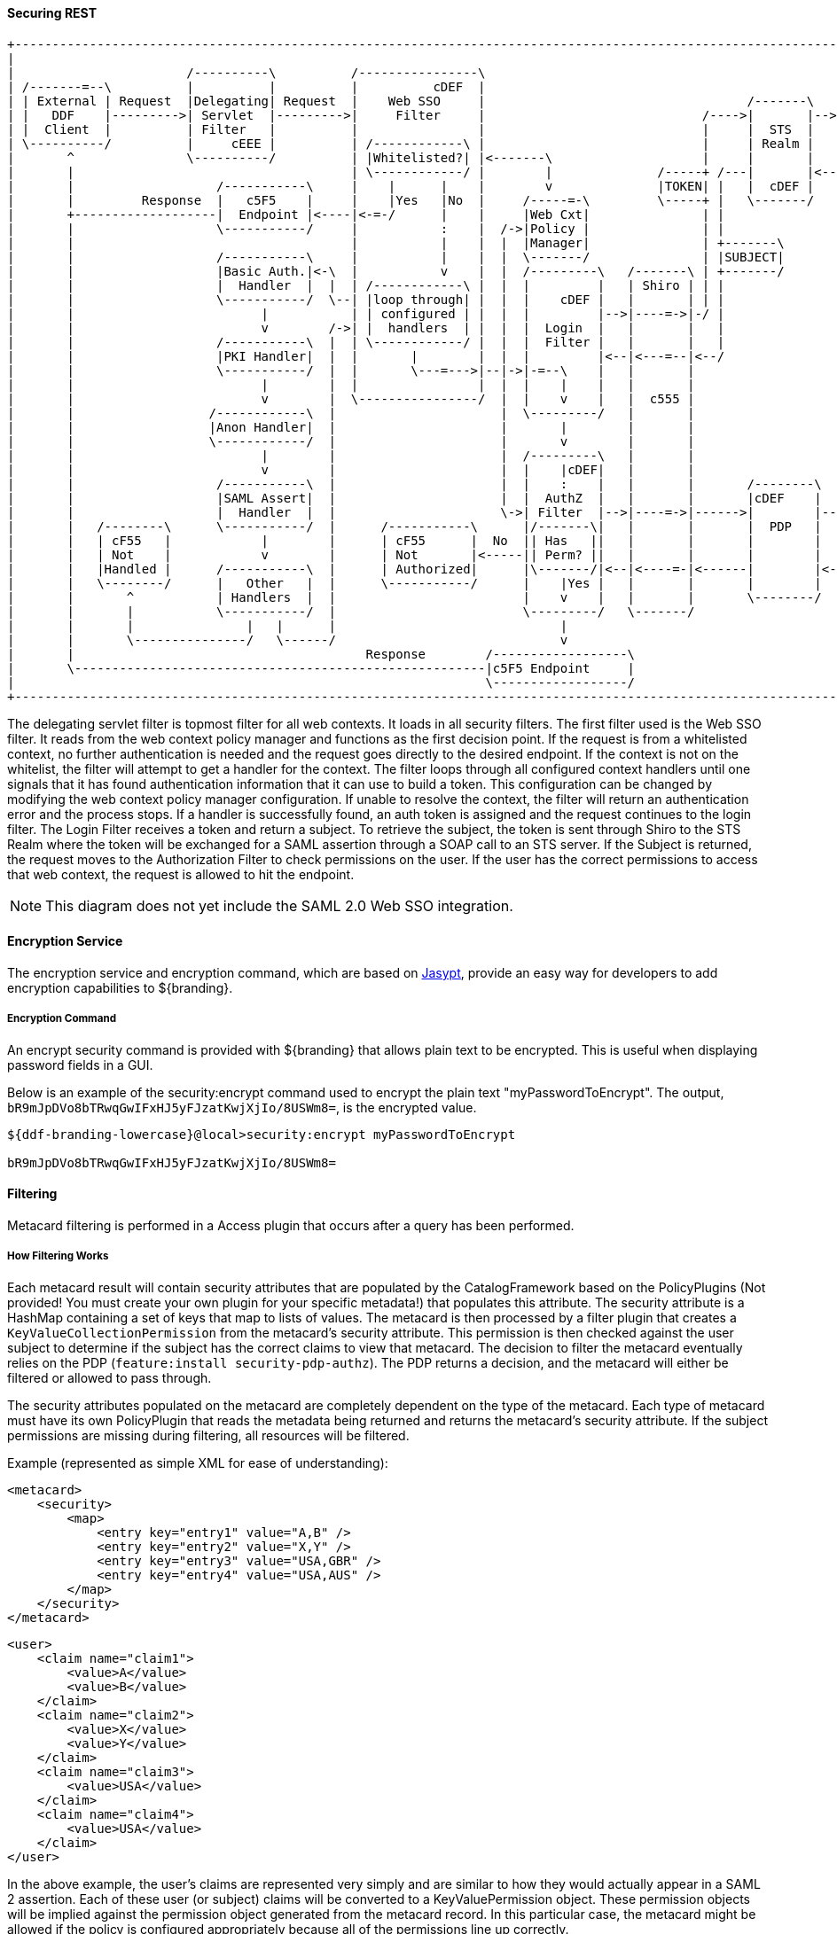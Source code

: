 
==== Securing REST

[ditaa,security_architecture,png]
....
+------------------------------------------------------------------------------------------------------------------------------------------------------------+
|                                                                                                                                                            |
|                       /----------\          /----------------\                                               /-------------------------------------------\ |
| /-------=--\          |          |          |          cDEF  |                                               |                 STS Server                | |
| | External | Request  |Delegating| Request  |    Web SSO     |                                   /-------\   |  /----------\  /----------\  /----------\ | |
| |   DDF    |--------->| Servlet  |--------->|     Filter     |                             /---->|       |-->|->|Validators|->|  Claims  |->|  Token   | | |
| |  Client  |          | Filter   |          |                |                             |     |  STS  |   |  |          |  | Handlers |  | Issuers  | | |
| \----------/          |     cEEE |          | /------------\ |                             |     | Realm |   |  \----------/  \----------/  \----------/ | |
|       ^               \----------/          | |Whitelisted?| |<-------\                    |     |       |   |                                    |      | |
|       |                                     | \------------/ |        |              /-----+ /---|       |<--|<-----=-----------------------------/      | |
|       |                   /-----------\     |    |      |    |        v              |TOKEN| |   |  cDEF |   |                                           | |
|       |         Response  |   c5F5    |     |    |Yes   |No  |     /-----=-\         \-----+ |   \-------/   |                                cDEF       | |
|       +-------------------|  Endpoint |<----|<-=-/      |    |     |Web Cxt|               | |               \-------------------------------------------/ |
|       |                   \-----------/     |           :    |  /->|Policy |               | |                                                             |
|       |                                     |           |    |  |  |Manager|               | +-------\                                                     |
|       |                   /-----------\     |           |    |  |  \-------/               | |SUBJECT|                                                     |
|       |                   |Basic Auth.|<-\  |           v    |  |  /---------\   /-------\ | +-------/                                                     |
|       |                   |  Handler  |  |  | /------------\ |  |  |         |   | Shiro | | |                                                             |
|       |                   \-----------/  \--| |loop through| |  |  |    cDEF |   |       | | |                                                             |
|       |                         |           | | configured | |  |  |         |-->|----=->|-/ |                                                             |
|       |                         v        /->| |  handlers  | |  |  |  Login  |   |       |   |                                                             |
|       |                   /-----------\  |  | \------------/ |  |  |  Filter |   |       |   |                                                             |
|       |                   |PKI Handler|  |  |       |        |  |  |         |<--|<---=--|<--/                                                             |
|       |                   \-----------/  |  |       \---=--->|--|->|-=--\    |   |       |                                                                 |
|       |                         |        |  |                |  |  |    |    |   |       |                                                                 |
|       |                         v        |  \----------------/  |  |    v    |   |  c555 |                                                                 |
|       |                  /------------\  |                      |  \---------/   |       |                                                                 |
|       |                  |Anon Handler|  |                      |       |        |       |                                                                 |
|       |                  \------------/  |                      |       v        |       |                                                                 |
|       |                         |        |                      |  /---------\   |       |                                                                 |
|       |                         v        |                      |  |    |cDEF|   |       |                                                                 |
|       |                   /-----------\  |                      |  |    :    |   |       |       /--------\                                                |
|       |                   |SAML Assert|  |                      |  |  AuthZ  |   |       |       |cDEF    |   /=--------\                                  |
|       |                   |  Handler  |  |                      \->| Filter  |-->|----=->|------>|        |-->|         |                                  |
|       |   /--------\      \-----------/  |      /-----------\      |/-------\|   |       |       |  PDP   |   |Expansion|                                  |
|       |   | cF55   |            |        |      | cF55      |  No  || Has   ||   |       |       |        |   | Service |                                  |
|       |   | Not    |            v        |      | Not       |<-----|| Perm? ||   |       |       |        |   |         |                                  |
|       |   |Handled |      /-----------\  |      | Authorized|      |\-------/|<--|<----=-|<------|        |<--|         |                                  |
|       |   \--------/      |   Other   |  |      \-----------/      |    |Yes |   |       |       |        |   \---------/                                  |
|       |       ^           | Handlers  |  |                         |    v    |   |       |       \--------/                                                |
|       |       |           \-----------/  |                         \---------/   \-------/                                                                 |
|       |       |               |   |      |                              |                                                                                  |
|       |       \---------------/   \------/                              v                                                                                  |
|       |                                       Response        /------------------\                                                                         |
|       \-------------------------------------------------------|c5F5 Endpoint     |                                                                         |
|                                                               \------------------/                                                                         |
+------------------------------------------------------------------------------------------------------------------------------------------------------------+
....

The delegating servlet filter is topmost filter for all web contexts.
It loads in all security filters.
The first filter used is the Web SSO filter.
It reads from the web context policy manager and functions as the first decision point.
If the request is from a whitelisted context, no further authentication is needed and the request goes directly to the desired endpoint.
If the context is not on the whitelist, the filter will attempt to get a handler for the context.
The filter loops through all configured context handlers until one signals that it has found authentication information that it can use to build a token.
This configuration can be changed by modifying the web context policy manager configuration.
If unable to resolve the context, the filter will return an authentication error and the process stops.
If a handler is successfully found, an auth token is assigned and the request continues to the login filter.
The Login Filter receives a token and return a subject.
To retrieve the subject, the token is sent through Shiro to the STS Realm where the token will be exchanged for a SAML assertion through a SOAP call to an STS server.
If the Subject is returned, the request moves to the Authorization Filter to check permissions on the user.
If the user has the correct permissions to access that web context, the request is allowed to hit the endpoint.

[NOTE]
====
This diagram does not yet include the SAML 2.0 Web SSO integration.
====

==== Encryption Service

The encryption service and encryption command, which are based on http://www.jasypt.org/[Jasypt], provide an easy way for developers to add encryption capabilities to ${branding}.

===== Encryption Command

An encrypt security command is provided with ${branding} that allows plain text to be encrypted.
This is useful when displaying password fields in a GUI.

Below is an example of the security:encrypt command used to encrypt the plain text "myPasswordToEncrypt".
The output, `bR9mJpDVo8bTRwqGwIFxHJ5yFJzatKwjXjIo/8USWm8=`, is the encrypted value.

[source%nowrap.java]
----
${ddf-branding-lowercase}@local>security:encrypt myPasswordToEncrypt

bR9mJpDVo8bTRwqGwIFxHJ5yFJzatKwjXjIo/8USWm8=
----

==== Filtering

Metacard filtering is performed in a Access plugin that occurs after a query has been performed.

===== How Filtering Works

Each metacard result will contain security attributes that are populated by the CatalogFramework based on the PolicyPlugins (Not provided! You must create your own plugin for your specific metadata!) that populates this attribute.
The security attribute is a HashMap containing a set of keys that map to lists of values.
The metacard is then processed by a filter plugin that creates a `KeyValueCollectionPermission` from the metacard's security attribute.
This permission is then checked against the user subject to determine if the subject has the correct claims to view that metacard.
The decision to filter the metacard eventually relies on the PDP (`feature:install security-pdp-authz`).
The PDP returns a decision, and the metacard will either be filtered or allowed to pass through.

The security attributes populated on the metacard are completely dependent on the type of the metacard.
Each type of metacard must have its own PolicyPlugin that reads the metadata being returned and returns the metacard's security attribute.
If the subject permissions are missing during filtering, all resources will be filtered.

.Example (represented as simple XML for ease of understanding):
[source,xml,linenums]
----
<metacard>
    <security>
        <map>
            <entry key="entry1" value="A,B" />
            <entry key="entry2" value="X,Y" />
            <entry key="entry3" value="USA,GBR" />
            <entry key="entry4" value="USA,AUS" />
        </map>
    </security>
</metacard>
----

[source,xml,linenums]
----
<user>
    <claim name="claim1">
        <value>A</value>
        <value>B</value>
    </claim>
    <claim name="claim2">
        <value>X</value>
        <value>Y</value>
    </claim>
    <claim name="claim3">
        <value>USA</value>
    </claim>
    <claim name="claim4">
        <value>USA</value>
    </claim>
</user>
----

In the above example, the user's claims are represented very simply and are similar to how they would actually appear in a SAML 2 assertion.
Each of these user (or subject) claims will be converted to a KeyValuePermission object.
These permission objects will be implied against the permission object generated from the metacard record.
In this particular case, the metacard might be allowed if the policy is configured appropriately because all of the permissions line up correctly.

==== Filter a New Type of Metacard

To enable filtering on a new type of record, implement a PolicyPlugin that is able to read the string metadata contained within the metacard record.
Note that, in ${branding}, there is no default plugin that parses a metacard.
A plugin must be created to create a policy for the metacard.

==== Security Token Service

The Security Token Service (STS) is a service running in ${branding} that generates SAML v2.0 assertions.
These assertions are then used to authenticate a client allowing them to issue other requests, such as ingests or queries to ${branding} services.

The STS is an extension of Apache CXF-STS.
It is a SOAP web service that utilizes WS-Trust.
The generated SAML assertions contain attributes about a user and is used by the Policy Enforcement Point (PEP) in the secure endpoints.
Specific configuration details on the bundles that come with ${branding} can be found on the Security STS application page.
This page details all of the STS components that come out of the box with ${branding}, along with configuration options, installation help, and which services they import and export.

The STS server contains validators, claim handlers, and token issuers to process incoming requests.
When a request is received, the validators first ensure that it is valid.
The validators verifies authentication against configured services, such as LDAP, DIAS, PKI.
If the request is found to be invalid, the process ends and an error is returned.
Next, the claims handlers determine how to handle the request, adding user attributes or properties as configured.
The token issuer creates a SAML 2.0 assertion and associates it with the subject.
The STS server sends an assertion back to the requestor, which is used in both SOAP and REST cases.

===== Using the Security Token Service (STS)

The STS can be used to generate SAML v2.0 assertions via a SOAP web service request.
Out of the box, the STS supports authentication from existing SAML tokens, CAS proxy tickets, username/password, and x509 certificates.
It also supports retrieving claims using LDAP and properties files.

===== STS Claims Handlers

Claims handlers are classes that convert the incoming user credentials into a set of attribute claims that will be populated in the SAML assertion.
An example in action would be the LDAPClaimsHandler that takes in the user's credentials and retrieves the user's attributes from a backend LDAP server.
These attributes are then mapped and added to the SAML assertion being created.
Integrators and developers can add more claims handlers that can handle other types of external services that store user attributes.

====== Add a Custom Claims Handler

Develop a custom claims handler to retrieve attributes from an external attribute store.

A claim is an additional piece of data about a subject that can be included in a token along with basic token data.
A claims manager provides hooks for a developer to plug in claims handlers to ensure that the STS includes the specified claims in the issued token.

The following steps define the procedure for adding a custom claims handler to the STS.

. The new claims handler must implement the `org.apache.cxf.sts.claims.ClaimsHander` interface.
+
[source,java,linenums]
----
/**
 * Licensed to the Apache Software Foundation (ASF) under one
 * or more contributor license agreements. See the NOTICE file
 * distributed with this work for additional information
 * regarding copyright ownership. The ASF licenses this file
 * to you under the Apache License, Version 2.0 (the
 * "License"); you may not use this file except in compliance
 * with the License. You may obtain a copy of the License at
 *
 * http://www.apache.org/licenses/LICENSE-2.0
 *
 * Unless required by applicable law or agreed to in writing,
 * software distributed under the License is distributed on an
 * "AS IS" BASIS, WITHOUT WARRANTIES OR CONDITIONS OF ANY
 * KIND, either express or implied. See the License for the
 * specific language governing permissions and limitations
 * under the License.
 */

package org.apache.cxf.sts.claims;

import java.net.URI;
import java.util.List;

/**
 * This interface provides a pluggable way to handle Claims.
 */
public interface ClaimsHandler {

    List<URI> getSupportedClaimTypes();

    ClaimCollection retrieveClaimValues(RequestClaimCollection claims, ClaimsParameters parameters);

}
----
+
.  Expose the new claims handler as an OSGi service under the `org.apache.cxf.sts.claims.ClaimsHandler` interface.
+
[source,xml,linenums]
----
<?xml version="1.0" encoding="UTF-8"?>
<blueprint xmlns="http://www.osgi.org/xmlns/blueprint/v1.0.0">

    <bean id="CustomClaimsHandler" class="security.sts.claimsHandler.CustomClaimsHandler" />

    <service ref="customClaimsHandler" interface="org.apache.cxf.sts.claims.ClaimsHandler"/>

</blueprint>
----
. Deploy the bundle.

If the new claims handler is hitting an external service that is secured with SSL/TLS, a developer may need to add the root CA of the external site to the ${branding} trustStore and add a valid certificate into the ${branding} keyStore. For more information on certificates, refer to <<Configuring a Java Keystore for Secure Communications>>.

===== STS WS-Trust WSDL Document

[NOTE]
====
This XML file is found inside of the STS bundle and is named `ws-trust-1.4-service.wsdl`.
====

[source,xml,linenums]
----
<?xml version="1.0" encoding="UTF-8"?>
<wsdl:definitions xmlns:tns="http://docs.oasis-open.org/ws-sx/ws-trust/200512/" xmlns:wstrust="http://docs.oasis-open.org/ws-sx/ws-trust/200512/" xmlns:wsdl="http://schemas.xmlsoap.org/wsdl/" xmlns:soap="http://schemas.xmlsoap.org/wsdl/soap/" xmlns:wsap10="http://www.w3.org/2006/05/addressing/wsdl" xmlns:wsu="http://docs.oasis-open.org/wss/2004/01/oasis-200401-wss-wssecurity-utility-1.0.xsd" xmlns:wsp="http://www.w3.org/ns/ws-policy" xmlns:wst="http://docs.oasis-open.org/ws-sx/ws-trust/200512" xmlns:xs="http://www.w3.org/2001/XMLSchema" xmlns:wsam="http://www.w3.org/2007/05/addressing/metadata" targetNamespace="http://docs.oasis-open.org/ws-sx/ws-trust/200512/">
    <wsdl:types>
        <xs:schema elementFormDefault="qualified" targetNamespace="http://docs.oasis-open.org/ws-sx/ws-trust/200512">
            <xs:element name="RequestSecurityToken" type="wst:AbstractRequestSecurityTokenType"/>
            <xs:element name="RequestSecurityTokenResponse" type="wst:AbstractRequestSecurityTokenType"/>
            <xs:complexType name="AbstractRequestSecurityTokenType">
                <xs:sequence>
                    <xs:any namespace="##any" processContents="lax" minOccurs="0" maxOccurs="unbounded"/>
                </xs:sequence>
                <xs:attribute name="Context" type="xs:anyURI" use="optional"/>
                <xs:anyAttribute namespace="##other" processContents="lax"/>
            </xs:complexType>
            <xs:element name="RequestSecurityTokenCollection" type="wst:RequestSecurityTokenCollectionType"/>
            <xs:complexType name="RequestSecurityTokenCollectionType">
                <xs:sequence>
                    <xs:element name="RequestSecurityToken" type="wst:AbstractRequestSecurityTokenType" minOccurs="2" maxOccurs="unbounded"/>
                </xs:sequence>
            </xs:complexType>
            <xs:element name="RequestSecurityTokenResponseCollection" type="wst:RequestSecurityTokenResponseCollectionType"/>
            <xs:complexType name="RequestSecurityTokenResponseCollectionType">
                <xs:sequence>
                    <xs:element ref="wst:RequestSecurityTokenResponse" minOccurs="1" maxOccurs="unbounded"/>
                </xs:sequence>
                <xs:anyAttribute namespace="##other" processContents="lax"/>
            </xs:complexType>
        </xs:schema>
    </wsdl:types>
    <!-- WS-Trust defines the following GEDs -->
    <wsdl:message name="RequestSecurityTokenMsg">
        <wsdl:part name="request" element="wst:RequestSecurityToken"/>
    </wsdl:message>
    <wsdl:message name="RequestSecurityTokenResponseMsg">
        <wsdl:part name="response" element="wst:RequestSecurityTokenResponse"/>
    </wsdl:message>
    <wsdl:message name="RequestSecurityTokenCollectionMsg">
        <wsdl:part name="requestCollection" element="wst:RequestSecurityTokenCollection"/>
    </wsdl:message>
    <wsdl:message name="RequestSecurityTokenResponseCollectionMsg">
        <wsdl:part name="responseCollection" element="wst:RequestSecurityTokenResponseCollection"/>
    </wsdl:message>
    <!-- This portType an example of a Requestor (or other) endpoint that
         Accepts SOAP-based challenges from a Security Token Service -->
    <wsdl:portType name="WSSecurityRequestor">
        <wsdl:operation name="Challenge">
            <wsdl:input message="tns:RequestSecurityTokenResponseMsg"/>
            <wsdl:output message="tns:RequestSecurityTokenResponseMsg"/>
        </wsdl:operation>
    </wsdl:portType>
    <!-- This portType is an example of an STS supporting full protocol -->
    <wsdl:portType name="STS">
        <wsdl:operation name="Cancel">
            <wsdl:input wsam:Action="http://docs.oasis-open.org/ws-sx/ws-trust/200512/RST/Cancel" message="tns:RequestSecurityTokenMsg"/>
            <wsdl:output wsam:Action="http://docs.oasis-open.org/ws-sx/ws-trust/200512/RSTR/CancelFinal" message="tns:RequestSecurityTokenResponseMsg"/>
        </wsdl:operation>
        <wsdl:operation name="Issue">
            <wsdl:input wsam:Action="http://docs.oasis-open.org/ws-sx/ws-trust/200512/RST/Issue" message="tns:RequestSecurityTokenMsg"/>
            <wsdl:output wsam:Action="http://docs.oasis-open.org/ws-sx/ws-trust/200512/RSTRC/IssueFinal" message="tns:RequestSecurityTokenResponseCollectionMsg"/>
        </wsdl:operation>
        <wsdl:operation name="Renew">
            <wsdl:input wsam:Action="http://docs.oasis-open.org/ws-sx/ws-trust/200512/RST/Renew" message="tns:RequestSecurityTokenMsg"/>
            <wsdl:output wsam:Action="http://docs.oasis-open.org/ws-sx/ws-trust/200512/RSTR/RenewFinal" message="tns:RequestSecurityTokenResponseMsg"/>
        </wsdl:operation>
        <wsdl:operation name="Validate">
            <wsdl:input wsam:Action="http://docs.oasis-open.org/ws-sx/ws-trust/200512/RST/Validate" message="tns:RequestSecurityTokenMsg"/>
            <wsdl:output wsam:Action="http://docs.oasis-open.org/ws-sx/ws-trust/200512/RSTR/ValidateFinal" message="tns:RequestSecurityTokenResponseMsg"/>
        </wsdl:operation>
        <wsdl:operation name="KeyExchangeToken">
            <wsdl:input wsam:Action="http://docs.oasis-open.org/ws-sx/ws-trust/200512/RST/KET" message="tns:RequestSecurityTokenMsg"/>
            <wsdl:output wsam:Action="http://docs.oasis-open.org/ws-sx/ws-trust/200512/RSTR/KETFinal" message="tns:RequestSecurityTokenResponseMsg"/>
        </wsdl:operation>
        <wsdl:operation name="RequestCollection">
            <wsdl:input message="tns:RequestSecurityTokenCollectionMsg"/>
            <wsdl:output message="tns:RequestSecurityTokenResponseCollectionMsg"/>
        </wsdl:operation>
    </wsdl:portType>
    <!-- This portType is an example of an endpoint that accepts
         Unsolicited RequestSecurityTokenResponse messages -->
    <wsdl:portType name="SecurityTokenResponseService">
        <wsdl:operation name="RequestSecurityTokenResponse">
            <wsdl:input message="tns:RequestSecurityTokenResponseMsg"/>
        </wsdl:operation>
    </wsdl:portType>
    <wsdl:binding name="STS_Binding" type="wstrust:STS">
        <wsp:PolicyReference URI="#STS_policy"/>
        <soap:binding style="document" transport="http://schemas.xmlsoap.org/soap/http"/>
        <wsdl:operation name="Issue">
            <soap:operation soapAction="http://docs.oasis-open.org/ws-sx/ws-trust/200512/RST/Issue"/>
            <wsdl:input>
                <soap:body use="literal"/>
            </wsdl:input>
            <wsdl:output>
                <soap:body use="literal"/>
            </wsdl:output>
        </wsdl:operation>
        <wsdl:operation name="Validate">
            <soap:operation soapAction="http://docs.oasis-open.org/ws-sx/ws-trust/200512/RST/Validate"/>
            <wsdl:input>
                <soap:body use="literal"/>
            </wsdl:input>
            <wsdl:output>
                <soap:body use="literal"/>
            </wsdl:output>
        </wsdl:operation>
        <wsdl:operation name="Cancel">
            <soap:operation soapAction="http://docs.oasis-open.org/ws-sx/ws-trust/200512/RST/Cancel"/>
            <wsdl:input>
                <soap:body use="literal"/>
            </wsdl:input>
            <wsdl:output>
                <soap:body use="literal"/>
            </wsdl:output>
        </wsdl:operation>
        <wsdl:operation name="Renew">
            <soap:operation soapAction="http://docs.oasis-open.org/ws-sx/ws-trust/200512/RST/Renew"/>
            <wsdl:input>
                <soap:body use="literal"/>
            </wsdl:input>
            <wsdl:output>
                <soap:body use="literal"/>
            </wsdl:output>
        </wsdl:operation>
        <wsdl:operation name="KeyExchangeToken">
            <soap:operation soapAction="http://docs.oasis-open.org/ws-sx/ws-trust/200512/RST/KeyExchangeToken"/>
            <wsdl:input>
                <soap:body use="literal"/>
            </wsdl:input>
            <wsdl:output>
                <soap:body use="literal"/>
            </wsdl:output>
        </wsdl:operation>
        <wsdl:operation name="RequestCollection">
            <soap:operation soapAction="http://docs.oasis-open.org/ws-sx/ws-trust/200512/RST/RequestCollection"/>
            <wsdl:input>
                <soap:body use="literal"/>
            </wsdl:input>
            <wsdl:output>
                <soap:body use="literal"/>
            </wsdl:output>
        </wsdl:operation>
    </wsdl:binding>
    <wsp:Policy wsu:Id="STS_policy">
        <wsp:ExactlyOne>
            <wsp:All>
                <wsap10:UsingAddressing/>
                <wsp:ExactlyOne>
                    <sp:TransportBinding xmlns:sp="http://docs.oasis-open.org/ws-sx/ws-securitypolicy/200702">
                        <wsp:Policy>
                            <sp:TransportToken>
                                <wsp:Policy>
                                    <sp:HttpsToken>
                                        <wsp:Policy/>
                                    </sp:HttpsToken>
                                </wsp:Policy>
                            </sp:TransportToken>
                            <sp:AlgorithmSuite>
                                <wsp:Policy>
                                    <sp:Basic128/>
                                </wsp:Policy>
                            </sp:AlgorithmSuite>
                            <sp:Layout>
                                <wsp:Policy>
                                    <sp:Lax/>
                                </wsp:Policy>
                            </sp:Layout>
                            <sp:IncludeTimestamp/>
                        </wsp:Policy>
                    </sp:TransportBinding>
                </wsp:ExactlyOne>
                <sp:Wss11 xmlns:sp="http://docs.oasis-open.org/ws-sx/ws-securitypolicy/200702">
                    <wsp:Policy>
                        <sp:MustSupportRefKeyIdentifier/>
                        <sp:MustSupportRefIssuerSerial/>
                        <sp:MustSupportRefThumbprint/>
                        <sp:MustSupportRefEncryptedKey/>
                    </wsp:Policy>
                </sp:Wss11>
                <sp:Trust13 xmlns:sp="http://docs.oasis-open.org/ws-sx/ws-securitypolicy/200702">
                    <wsp:Policy>
                        <sp:MustSupportIssuedTokens/>
                        <sp:RequireClientEntropy/>
                        <sp:RequireServerEntropy/>
                    </wsp:Policy>
                </sp:Trust13>
            </wsp:All>
        </wsp:ExactlyOne>
    </wsp:Policy>
    <wsp:Policy wsu:Id="Input_policy">
        <wsp:ExactlyOne>
            <wsp:All>
                <sp:SignedParts xmlns:sp="http://docs.oasis-open.org/ws-sx/ws-securitypolicy/200702">
                    <sp:Body/>
                    <sp:Header Name="To" Namespace="http://www.w3.org/2005/08/addressing"/>
                    <sp:Header Name="From" Namespace="http://www.w3.org/2005/08/addressing"/>
                    <sp:Header Name="FaultTo" Namespace="http://www.w3.org/2005/08/addressing"/>
                    <sp:Header Name="ReplyTo" Namespace="http://www.w3.org/2005/08/addressing"/>
                    <sp:Header Name="MessageID" Namespace="http://www.w3.org/2005/08/addressing"/>
                    <sp:Header Name="RelatesTo" Namespace="http://www.w3.org/2005/08/addressing"/>
                    <sp:Header Name="Action" Namespace="http://www.w3.org/2005/08/addressing"/>
                </sp:SignedParts>
                <sp:EncryptedParts xmlns:sp="http://docs.oasis-open.org/ws-sx/ws-securitypolicy/200702">
                    <sp:Body/>
                </sp:EncryptedParts>
            </wsp:All>
        </wsp:ExactlyOne>
    </wsp:Policy>
    <wsp:Policy wsu:Id="Output_policy">
        <wsp:ExactlyOne>
            <wsp:All>
                <sp:SignedParts xmlns:sp="http://docs.oasis-open.org/ws-sx/ws-securitypolicy/200702">
                    <sp:Body/>
                    <sp:Header Name="To" Namespace="http://www.w3.org/2005/08/addressing"/>
                    <sp:Header Name="From" Namespace="http://www.w3.org/2005/08/addressing"/>
                    <sp:Header Name="FaultTo" Namespace="http://www.w3.org/2005/08/addressing"/>
                    <sp:Header Name="ReplyTo" Namespace="http://www.w3.org/2005/08/addressing"/>
                    <sp:Header Name="MessageID" Namespace="http://www.w3.org/2005/08/addressing"/>
                    <sp:Header Name="RelatesTo" Namespace="http://www.w3.org/2005/08/addressing"/>
                    <sp:Header Name="Action" Namespace="http://www.w3.org/2005/08/addressing"/>
                </sp:SignedParts>
                <sp:EncryptedParts xmlns:sp="http://docs.oasis-open.org/ws-sx/ws-securitypolicy/200702">
                    <sp:Body/>
                </sp:EncryptedParts>
            </wsp:All>
        </wsp:ExactlyOne>
    </wsp:Policy>
    <wsdl:service name="SecurityTokenService">
        <wsdl:port name="STS_Port" binding="tns:STS_Binding">
            <soap:address location="${public_url}/services/SecurityTokenService"/>
        </wsdl:port>
    </wsdl:service>
</wsdl:definitions>
----

==== Example Request and Responses for a SAML Assertion

A client performs a RequestSecurityToken operation against the STS to receive a SAML assertion.
The ${branding} STS offers several different ways to request a SAML assertion.
For help in understanding the various request and response formats, samples have been provided.
The samples are divided out into different request token types.

Most endpoints that have been used in ${branding} require the X.509 PublicKey SAML assertion.

==== BinarySecurityToken (CAS) SAML Security Token Request/Response

===== BinarySecurityToken (CAS) Sample Request/Response

====== Request

.Sample Request
[source,xml,linenums]
----
<soap:Envelope xmlns:soap="http://schemas.xmlsoap.org/soap/envelope/">
    <soap:Header>
        <Action xmlns="http://www.w3.org/2005/08/addressing">http://docs.oasis-open.org/ws-sx/ws-trust/200512/RST/Issue</Action>
        <MessageID xmlns="http://www.w3.org/2005/08/addressing">urn:uuid:60652909-faca-4e4a-a4a7-8a5ce243a7cb</MessageID>
        <To xmlns="http://www.w3.org/2005/08/addressing">https://server:8993/services/SecurityTokenService</To>
        <ReplyTo xmlns="http://www.w3.org/2005/08/addressing">
            <Address>http://www.w3.org/2005/08/addressing/anonymous</Address>
        </ReplyTo>
        <wsse:Security xmlns:wsse="http://docs.oasis-open.org/wss/2004/01/oasis-200401-wss-wssecurity-secext-1.0.xsd" xmlns:wsu="http://docs.oasis-open.org/wss/2004/01/oasis-200401-wss-wssecurity-utility-1.0.xsd" soap:mustUnderstand="1">
            <wsu:Timestamp wsu:Id="TS-1">
                <wsu:Created>2013-04-29T18:35:10.688Z</wsu:Created>
                <wsu:Expires>2013-04-29T18:40:10.688Z</wsu:Expires>
            </wsu:Timestamp>
        </wsse:Security>
    </soap:Header>
    <soap:Body>
        <wst:RequestSecurityToken xmlns:wst="http://docs.oasis-open.org/ws-sx/ws-trust/200512">
            <wst:RequestType>http://docs.oasis-open.org/ws-sx/ws-trust/200512/Issue</wst:RequestType>
            <wsp:AppliesTo xmlns:wsp="http://schemas.xmlsoap.org/ws/2004/09/policy">
                <wsa:EndpointReference xmlns:wsa="http://www.w3.org/2005/08/addressing">
                    <wsa:Address>https://server:8993/services/SecurityTokenService</wsa:Address>
                </wsa:EndpointReference>
            </wsp:AppliesTo>
            <wst:Claims xmlns:ic="http://schemas.xmlsoap.org/ws/2005/05/identity" xmlns:wst="http://docs.oasis-open.org/ws-sx/ws-trust/200512" Dialect="http://schemas.xmlsoap.org/ws/2005/05/identity">
                <ic:ClaimType xmlns:ic="http://schemas.xmlsoap.org/ws/2005/05/identity" Optional="true" Uri="http://schemas.xmlsoap.org/ws/2005/05/identity/claims/nameidentifier"/>
                <ic:ClaimType xmlns:ic="http://schemas.xmlsoap.org/ws/2005/05/identity" Optional="true" Uri="http://schemas.xmlsoap.org/ws/2005/05/identity/claims/emailaddress"/>
                <ic:ClaimType xmlns:ic="http://schemas.xmlsoap.org/ws/2005/05/identity" Optional="true" Uri="http://schemas.xmlsoap.org/ws/2005/05/identity/claims/surname"/>
                <ic:ClaimType xmlns:ic="http://schemas.xmlsoap.org/ws/2005/05/identity" Optional="true" Uri="http://schemas.xmlsoap.org/ws/2005/05/identity/claims/givenname"/>
                <ic:ClaimType xmlns:ic="http://schemas.xmlsoap.org/ws/2005/05/identity" Optional="true" Uri="http://schemas.xmlsoap.org/ws/2005/05/identity/claims/role"/>
            </wst:Claims>
            <wst:OnBehalfOf>
                <BinarySecurityToken ValueType="#CAS" EncodingType="http://docs.oasis-open.org/wss/2004/01/oasis-200401-wss-soap-message-security-1.0#Base64Binary" ns1:Id="CAS" xmlns="http://docs.oasis-open.org/wss/2004/01/oasis-200401-wss-wssecurity-secext-1.0.xsd" xmlns:ns1="http://docs.oasis-open.org/wss/2004/01/oasis-200401-wss-wssecurity-utility-1.0.xsd">U1QtMTQtYUtmcDYxcFRtS0FxZG1pVDMzOWMtY2FzfGh0dHBzOi8vdG9rZW5pc3N1ZXI6ODk5My9zZXJ2aWNlcy9TZWN1cml0eVRva2VuU2VydmljZQ==</BinarySecurityToken>
            </wst:OnBehalfOf>
            <wst:TokenType>http://docs.oasis-open.org/wss/oasis-wss-saml-token-profile-1.1#SAMLV2.0</wst:TokenType>
            <wst:KeyType>http://docs.oasis-open.org/ws-sx/ws-trust/200512/PublicKey</wst:KeyType>
            <wst:UseKey>
                <ds:KeyInfo xmlns:ds="http://www.w3.org/2000/09/xmldsig#">
                    <ds:X509Data>
                        <ds:X509Certificate>
MIIC5DCCAk2gAwIBAgIJAKj7ROPHjo1yMA0GCSqGSIb3DQEBCwUAMIGKMQswCQYDVQQGEwJVUzEQ
MA4GA1UECAwHQXJpem9uYTERMA8GA1UEBwwIR29vZHllYXIxGDAWBgNVBAoMD0xvY2toZWVkIE1h
cnRpbjENMAsGA1UECwwESTRDRTEPMA0GA1UEAwwGY2xpZW50MRwwGgYJKoZIhvcNAQkBFg1pNGNl
QGxtY28uY29tMB4XDTEyMDYyMDE5NDMwOVoXDTIyMDYxODE5NDMwOVowgYoxCzAJBgNVBAYTAlVT
MRAwDgYDVQQIDAdBcml6b25hMREwDwYDVQQHDAhHb29keWVhcjEYMBYGA1UECgwPTG9ja2hlZWQg
TWFydGluMQ0wCwYDVQQLDARJNENFMQ8wDQYDVQQDDAZjbGllbnQxHDAaBgkqhkiG9w0BCQEWDWk0
Y2VAbG1jby5jb20wgZ8wDQYJKoZIhvcNAQEBBQADgY0AMIGJAoGBAIpHxCBLYE7xfDLcITS9SsPG
4Q04Z6S32/+TriGsRgpGTj/7GuMG7oJ98m6Ws5cTYl7nyunyHTkZuP7rBzy4esDIHheyx18EgdSJ
vvACgGVCnEmHndkf9bWUlAOfNaxW+vZwljUkRUVdkhPbPdPwOcMdKg/SsLSNjZfsQIjoWd4rAgMB
AAGjUDBOMB0GA1UdDgQWBBQx11VLtYXLvFGpFdHnhlNW9+lxBDAfBgNVHSMEGDAWgBQx11VLtYXL
vFGpFdHnhlNW9+lxBDAMBgNVHRMEBTADAQH/MA0GCSqGSIb3DQEBCwUAA4GBAHYs2OI0K6yVXzyS
sKcv2fmfw6XCICGTnyA7BOdAjYoqq6wD+33dHJUCFDqye7AWdcivuc7RWJt9jnlfJZKIm2BHcDTR
Hhk6CvjJ14Gf40WQdeMHoX8U8b0diq7Iy5Ravx+zRg7SdiyJUqFYjRh/O5tywXRT1+freI3bwAN0
L6tQ
</ds:X509Certificate>
                    </ds:X509Data>
                </ds:KeyInfo>
            </wst:UseKey>
            <wst:Renewing/>
        </wst:RequestSecurityToken>
    </soap:Body>
</soap:Envelope>
----

====== Response

.Sample Response
[source,xml,linenums]
----
<soap:Envelope xmlns:soap="http://schemas.xmlsoap.org/soap/envelope/">
    <soap:Header>
        <Action xmlns="http://www.w3.org/2005/08/addressing">http://docs.oasis-open.org/ws-sx/ws-trust/200512/RSTRC/IssueFinal</Action>
        <MessageID xmlns="http://www.w3.org/2005/08/addressing">urn:uuid:7a6fde04-9013-41ef-b08b-0689ffa9c93e</MessageID>
        <To xmlns="http://www.w3.org/2005/08/addressing">http://www.w3.org/2005/08/addressing/anonymous</To>
        <RelatesTo xmlns="http://www.w3.org/2005/08/addressing">urn:uuid:60652909-faca-4e4a-a4a7-8a5ce243a7cb</RelatesTo>
        <wsse:Security xmlns:wsse="http://docs.oasis-open.org/wss/2004/01/oasis-200401-wss-wssecurity-secext-1.0.xsd" xmlns:wsu="http://docs.oasis-open.org/wss/2004/01/oasis-200401-wss-wssecurity-utility-1.0.xsd" soap:mustUnderstand="1">
            <wsu:Timestamp wsu:Id="TS-2">
                <wsu:Created>2013-04-29T18:35:11.459Z</wsu:Created>
                <wsu:Expires>2013-04-29T18:40:11.459Z</wsu:Expires>
            </wsu:Timestamp>
        </wsse:Security>
    </soap:Header>
    <soap:Body>
        <RequestSecurityTokenResponseCollection xmlns="http://docs.oasis-open.org/ws-sx/ws-trust/200512" xmlns:ns2="http://docs.oasis-open.org/wss/2004/01/oasis-200401-wss-wssecurity-utility-1.0.xsd" xmlns:ns3="http://docs.oasis-open.org/wss/2004/01/oasis-200401-wss-wssecurity-secext-1.0.xsd" xmlns:ns4="http://www.w3.org/2005/08/addressing" xmlns:ns5="http://docs.oasis-open.org/ws-sx/ws-trust/200802">
            <RequestSecurityTokenResponse>
                <TokenType>http://docs.oasis-open.org/wss/oasis-wss-saml-token-profile-1.1#SAMLV2.0</TokenType>
                <RequestedSecurityToken>
                    <saml2:Assertion xmlns:saml2="urn:oasis:names:tc:SAML:2.0:assertion" xmlns:xs="http://www.w3.org/2001/XMLSchema" xmlns:xsi="http://www.w3.org/2001/XMLSchema-instance" ID="_BDC44EB8593F47D1B213672605113671" IssueInstant="2013-04-29T18:35:11.370Z" Version="2.0" xsi:type="saml2:AssertionType">
                        <saml2:Issuer>tokenissuer</saml2:Issuer>
                        <ds:Signature xmlns:ds="http://www.w3.org/2000/09/xmldsig#">
                            <ds:SignedInfo>
                                <ds:CanonicalizationMethod Algorithm="http://www.w3.org/2001/10/xml-exc-c14n#"/>
                                <ds:SignatureMethod Algorithm="http://www.w3.org/2000/09/xmldsig#rsa-sha1"/>
                                <ds:Reference URI="#_BDC44EB8593F47D1B213672605113671">
                                    <ds:Transforms>
                                        <ds:Transform Algorithm="http://www.w3.org/2000/09/xmldsig#enveloped-signature"/>
                                        <ds:Transform Algorithm="http://www.w3.org/2001/10/xml-exc-c14n#">
                                            <ec:InclusiveNamespaces xmlns:ec="http://www.w3.org/2001/10/xml-exc-c14n#" PrefixList="xs"/>
                                        </ds:Transform>
                                    </ds:Transforms>
                                    <ds:DigestMethod Algorithm="http://www.w3.org/2000/09/xmldsig#sha1"/>
                                    <ds:DigestValue>6wnWbft6Pz5XOF5Q9AG59gcGwLY=</ds:DigestValue>
                                </ds:Reference>
                            </ds:SignedInfo>
                            <ds:SignatureValue>h+NvkgXGdQtca3/eKebhAKgG38tHp3i2n5uLLy8xXXIg02qyKgEP0FCowp2LiYlsQU9YjKfSwCUbH3WR6jhbAv9zj29CE+ePfEny7MeXvgNl3wId+vcHqti/DGGhhgtO2Mbx/tyX1BhHQUwKRlcHajxHeecwmvV7D85NMdV48tI=</ds:SignatureValue>
                            <ds:KeyInfo>
                                <ds:X509Data>
                                    <ds:X509Certificate>MIIDmjCCAwOgAwIBAgIBBDANBgkqhkiG9w0BAQQFADB1MQswCQYDVQQGEwJVUzEQMA4GA1UECBMH
QXJpem9uYTERMA8GA1UEBxMIR29vZHllYXIxEDAOBgNVBAoTB0V4YW1wbGUxEDAOBgNVBAoTB0V4
YW1wbGUxEDAOBgNVBAsTB0V4YW1wbGUxCzAJBgNVBAMTAkNBMB4XDTEzMDQwOTE4MzcxMVoXDTIz
MDQwNzE4MzcxMVowgaYxCzAJBgNVBAYTAlVTMRAwDgYDVQQIEwdBcml6b25hMREwDwYDVQQHEwhH
b29keWVhcjEQMA4GA1UEChMHRXhhbXBsZTEQMA4GA1UEChMHRXhhbXBsZTEQMA4GA1UECxMHRXhh
bXBsZTEUMBIGA1UEAxMLdG9rZW5pc3N1ZXIxJjAkBgkqhkiG9w0BCQEWF3Rva2VuaXNzdWVyQGV4
YW1wbGUuY29tMIGfMA0GCSqGSIb3DQEBAQUAA4GNADCBiQKBgQDDfktpA8Lrp9rTfRibKdgtxtN9
uB44diiIqq3JOzDGfDhGLu6mjpuHO1hrKItv42hBOhhmH7lS9ipiaQCIpVfgIG63MB7fa5dBrfGF
G69vFrU1Lfi7IvsVVsNrtAEQljOMmw9sxS3SUsRQX+bD8jq7Uj1hpoF7DdqpV8Kb0COOGwIDAQAB
o4IBBjCCAQIwCQYDVR0TBAIwADAsBglghkgBhvhCAQ0EHxYdT3BlblNTTCBHZW5lcmF0ZWQgQ2Vy
dGlmaWNhdGUwHQYDVR0OBBYEFD1mHviop2Tc4HaNu8yPXR6GqWP1MIGnBgNVHSMEgZ8wgZyAFBcn
en6/j05DzaVwORwrteKc7TZOoXmkdzB1MQswCQYDVQQGEwJVUzEQMA4GA1UECBMHQXJpem9uYTER
MA8GA1UEBxMIR29vZHllYXIxEDAOBgNVBAoTB0V4YW1wbGUxEDAOBgNVBAoTB0V4YW1wbGUxEDAO
BgNVBAsTB0V4YW1wbGUxCzAJBgNVBAMTAkNBggkAwXk7OcwO7gwwDQYJKoZIhvcNAQEEBQADgYEA
PiTX5kYXwdhmijutSkrObKpRbQkvkkzcyZlO6VrAxRQ+eFeN6NyuyhgYy5K6l/sIWdaGou5iJOQx
2pQYWx1v8Klyl0W22IfEAXYv/epiO89hpdACryuDJpioXI/X8TAwvRwLKL21Dk3k2b+eyCgA0O++
HM0dPfiQLQ99ElWkv/0=</ds:X509Certificate>
                                </ds:X509Data>
                            </ds:KeyInfo>
                        </ds:Signature>
                        <saml2:Subject>
                            <saml2:NameID Format="urn:oasis:names:tc:SAML:1.1:nameid-format:unspecified" NameQualifier="http://cxf.apache.org/sts">srogers</saml2:NameID>
                            <saml2:SubjectConfirmation Method="urn:oasis:names:tc:SAML:2.0:cm:holder-of-key">
                                <saml2:SubjectConfirmationData xsi:type="saml2:KeyInfoConfirmationDataType">
                                    <ds:KeyInfo xmlns:ds="http://www.w3.org/2000/09/xmldsig#">
                                        <ds:X509Data>
                                            <ds:X509Certificate>MIIC5DCCAk2gAwIBAgIJAKj7ROPHjo1yMA0GCSqGSIb3DQEBCwUAMIGKMQswCQYDVQQGEwJVUzEQ
MA4GA1UECAwHQXJpem9uYTERMA8GA1UEBwwIR29vZHllYXIxGDAWBgNVBAoMD0xvY2toZWVkIE1h
cnRpbjENMAsGA1UECwwESTRDRTEPMA0GA1UEAwwGY2xpZW50MRwwGgYJKoZIhvcNAQkBFg1pNGNl
QGxtY28uY29tMB4XDTEyMDYyMDE5NDMwOVoXDTIyMDYxODE5NDMwOVowgYoxCzAJBgNVBAYTAlVT
MRAwDgYDVQQIDAdBcml6b25hMREwDwYDVQQHDAhHb29keWVhcjEYMBYGA1UECgwPTG9ja2hlZWQg
TWFydGluMQ0wCwYDVQQLDARJNENFMQ8wDQYDVQQDDAZjbGllbnQxHDAaBgkqhkiG9w0BCQEWDWk0
Y2VAbG1jby5jb20wgZ8wDQYJKoZIhvcNAQEBBQADgY0AMIGJAoGBAIpHxCBLYE7xfDLcITS9SsPG
4Q04Z6S32/+TriGsRgpGTj/7GuMG7oJ98m6Ws5cTYl7nyunyHTkZuP7rBzy4esDIHheyx18EgdSJ
vvACgGVCnEmHndkf9bWUlAOfNaxW+vZwljUkRUVdkhPbPdPwOcMdKg/SsLSNjZfsQIjoWd4rAgMB
AAGjUDBOMB0GA1UdDgQWBBQx11VLtYXLvFGpFdHnhlNW9+lxBDAfBgNVHSMEGDAWgBQx11VLtYXL
vFGpFdHnhlNW9+lxBDAMBgNVHRMEBTADAQH/MA0GCSqGSIb3DQEBCwUAA4GBAHYs2OI0K6yVXzyS
sKcv2fmfw6XCICGTnyA7BOdAjYoqq6wD+33dHJUCFDqye7AWdcivuc7RWJt9jnlfJZKIm2BHcDTR
Hhk6CvjJ14Gf40WQdeMHoX8U8b0diq7Iy5Ravx+zRg7SdiyJUqFYjRh/O5tywXRT1+freI3bwAN0
L6tQ</ds:X509Certificate>
                                        </ds:X509Data>
                                    </ds:KeyInfo>
                                </saml2:SubjectConfirmationData>
                            </saml2:SubjectConfirmation>
                        </saml2:Subject>
                        <saml2:Conditions NotBefore="2013-04-29T18:35:11.407Z" NotOnOrAfter="2013-04-29T19:05:11.407Z">
                            <saml2:AudienceRestriction>
                                <saml2:Audience>https://server:8993/services/SecurityTokenService</saml2:Audience>
                            </saml2:AudienceRestriction>
                        </saml2:Conditions>
                        <saml2:AuthnStatement AuthnInstant="2013-04-29T18:35:11.392Z">
                            <saml2:AuthnContext>
                                <saml2:AuthnContextClassRef>urn:oasis:names:tc:SAML:2.0:ac:classes:unspecified</saml2:AuthnContextClassRef>
                            </saml2:AuthnContext>
                        </saml2:AuthnStatement>
                        <saml2:AttributeStatement>
                            <saml2:Attribute Name="http://schemas.xmlsoap.org/ws/2005/05/identity/claims/nameidentifier" NameFormat="urn:oasis:names:tc:SAML:2.0:attrname-format:unspecified">
                                <saml2:AttributeValue xsi:type="xs:string">srogers</saml2:AttributeValue>
                            </saml2:Attribute>
                            <saml2:Attribute Name="http://schemas.xmlsoap.org/ws/2005/05/identity/claims/emailaddress" NameFormat="urn:oasis:names:tc:SAML:2.0:attrname-format:unspecified">
                                <saml2:AttributeValue xsi:type="xs:string">srogers@example.com</saml2:AttributeValue>
                            </saml2:Attribute>
                            <saml2:Attribute Name="http://schemas.xmlsoap.org/ws/2005/05/identity/claims/surname" NameFormat="urn:oasis:names:tc:SAML:2.0:attrname-format:unspecified">
                                <saml2:AttributeValue xsi:type="xs:string">srogers</saml2:AttributeValue>
                            </saml2:Attribute>
                            <saml2:Attribute Name="http://schemas.xmlsoap.org/ws/2005/05/identity/claims/givenname" NameFormat="urn:oasis:names:tc:SAML:2.0:attrname-format:unspecified">
                                <saml2:AttributeValue xsi:type="xs:string">Steve Rogers</saml2:AttributeValue>
                            </saml2:Attribute>
                            <saml2:Attribute Name="http://schemas.xmlsoap.org/ws/2005/05/identity/claims/role" NameFormat="urn:oasis:names:tc:SAML:2.0:attrname-format:unspecified">
                                <saml2:AttributeValue xsi:type="xs:string">avengers</saml2:AttributeValue>
                            </saml2:Attribute>
                            <saml2:Attribute Name="http://schemas.xmlsoap.org/ws/2005/05/identity/claims/role" NameFormat="urn:oasis:names:tc:SAML:2.0:attrname-format:unspecified">
                                <saml2:AttributeValue xsi:type="xs:string">admin</saml2:AttributeValue>
                            </saml2:Attribute>
                        </saml2:AttributeStatement>
                    </saml2:Assertion>
                </RequestedSecurityToken>
                <RequestedAttachedReference>
                    <ns3:SecurityTokenReference xmlns:wsse11="http://docs.oasis-open.org/wss/oasis-wss-wssecurity-secext-1.1.xsd" wsse11:TokenType="http://docs.oasis-open.org/wss/oasis-wss-saml-token-profile-1.1#SAMLV2.0">
                        <ns3:KeyIdentifier ValueType="http://docs.oasis-open.org/wss/oasis-wss-saml-token-profile-1.1#SAMLID">_BDC44EB8593F47D1B213672605113671</ns3:KeyIdentifier>
                    </ns3:SecurityTokenReference>
                </RequestedAttachedReference>
                <RequestedUnattachedReference>
                    <ns3:SecurityTokenReference xmlns:wsse11="http://docs.oasis-open.org/wss/oasis-wss-wssecurity-secext-1.1.xsd" wsse11:TokenType="http://docs.oasis-open.org/wss/oasis-wss-saml-token-profile-1.1#SAMLV2.0">
                        <ns3:KeyIdentifier ValueType="http://docs.oasis-open.org/wss/oasis-wss-saml-token-profile-1.1#SAMLID">_BDC44EB8593F47D1B213672605113671</ns3:KeyIdentifier>
                    </ns3:SecurityTokenReference>
                </RequestedUnattachedReference>
                <wsp:AppliesTo xmlns:wsp="http://schemas.xmlsoap.org/ws/2004/09/policy" xmlns:wst="http://docs.oasis-open.org/ws-sx/ws-trust/200512">
                    <wsa:EndpointReference xmlns:wsa="http://www.w3.org/2005/08/addressing">
                        <wsa:Address>https://server:8993/services/SecurityTokenService</wsa:Address>
                    </wsa:EndpointReference>
                </wsp:AppliesTo>
                <Lifetime>
                    <ns2:Created>2013-04-29T18:35:11.444Z</ns2:Created>
                    <ns2:Expires>2013-04-29T19:05:11.444Z</ns2:Expires>
                </Lifetime>
            </RequestSecurityTokenResponse>
        </RequestSecurityTokenResponseCollection>
    </soap:Body>
</soap:Envelope>
----

===== UsernameToken Bearer SAML Security Token Request/Response

To obtain a SAML assertion to use in secure communication to ${branding}, a RequestSecurityToken (RST) request has to be made to the STS.

A Bearer SAML assertion is automatically trusted by the endpoint.
The client doesn't have to prove it can own that SAML assertion.
It is the simplest way to request a SAML assertion, but many endpoints won't accept a KeyType of Bearer.

====== Request

*Explanation*

* WS-Addressing header with Action, To, and Message ID
* Valid, non-expired timestamp
* Username Token containing a username and password that the STS will authenticate
* Issued over HTTPS
* KeyType of http://docs.oasis-open.org/ws-sx/ws-trust/200512/Bearer
* Claims (optional): Some endpoints may require that the SAML assertion include attributes of the user, such as an authenticated user's role, name identifier, email address, etc. If the SAML assertion needs those attributes, the `RequestSecurityToken` must specify which ones to include.

.Sample Request
[source,xml,linenums]
----
<soap:Envelope xmlns:soap="http://schemas.xmlsoap.org/soap/envelope/">
    <soap:Header xmlns:wsa="http://www.w3.org/2005/08/addressing">
        <wsse:Security xmlns:wsse="http://docs.oasis-open.org/wss/2004/01/oasis-200401-wss-wssecurity-secext-1.0.xsd" xmlns:wsu="http://docs.oasis-open.org/wss/2004/01/oasis-200401-wss-wssecurity-utility-1.0.xsd" soap:mustUnderstand="1">
            <wsu:Timestamp wsu:Id="TS-1">
                <wsu:Created>2013-04-29T17:47:37.817Z</wsu:Created>
                <wsu:Expires>2013-04-29T17:57:37.817Z</wsu:Expires>
            </wsu:Timestamp>
            <wsse:UsernameToken wsu:Id="UsernameToken-1">
                <wsse:Username>srogers</wsse:Username>
                <wsse:Password Type="http://docs.oasis-open.org/wss/2004/01/oasis-200401-wss-username-token-profile-1.0#PasswordText">password1</wsse:Password>
            </wsse:UsernameToken>
        </wsse:Security>
        <wsa:Action>http://docs.oasis-open.org/ws-sx/ws-trust/200512/RST/Issue</wsa:Action>
        <wsa:MessageID>uuid:a1bba87b-0f00-46cc-975f-001391658cbe</wsa:MessageID>
        <wsa:To>https://server:8993/services/SecurityTokenService</wsa:To>
    </soap:Header>
    <soap:Body>
        <wst:RequestSecurityToken xmlns:wst="http://docs.oasis-open.org/ws-sx/ws-trust/200512">
            <wst:SecondaryParameters>
                <t:TokenType xmlns:t="http://docs.oasis-open.org/ws-sx/ws-trust/200512">http://docs.oasis-open.org/wss/oasis-wss-saml-token-profile-1.1#SAMLV2.0</t:TokenType>
                <t:KeyType xmlns:t="http://docs.oasis-open.org/ws-sx/ws-trust/200512">http://docs.oasis-open.org/ws-sx/ws-trust/200512/Bearer</t:KeyType>
                <t:Claims xmlns:ic="http://schemas.xmlsoap.org/ws/2005/05/identity" xmlns:t="http://docs.oasis-open.org/ws-sx/ws-trust/200512" Dialect="http://schemas.xmlsoap.org/ws/2005/05/identity">
                    <!--Add any additional claims you want to grab for the service-->
                    <ic:ClaimType Optional="true" Uri="http://schemas.xmlsoap.org/ws/2005/05/identity/claims/uid"/>
                    <ic:ClaimType Optional="true" Uri="http://schemas.xmlsoap.org/ws/2005/05/identity/claims/role"/>
                    <ic:ClaimType Optional="true" Uri="http://schemas.xmlsoap.org/ws/2005/05/identity/claims/nameidentifier"/>
                    <ic:ClaimType Optional="true" Uri="http://schemas.xmlsoap.org/ws/2005/05/identity/claims/emailaddress"/>
                    <ic:ClaimType Optional="true" Uri="http://schemas.xmlsoap.org/ws/2005/05/identity/claims/surname"/>
                    <ic:ClaimType Optional="true" Uri="http://schemas.xmlsoap.org/ws/2005/05/identity/claims/givenname"/>
                </t:Claims>
            </wst:SecondaryParameters>
            <wst:RequestType>http://docs.oasis-open.org/ws-sx/ws-trust/200512/Issue</wst:RequestType>
            <wsp:AppliesTo xmlns:wsp="http://schemas.xmlsoap.org/ws/2004/09/policy">
                <wsa:EndpointReference xmlns:wsa="http://www.w3.org/2005/08/addressing">
                    <wsa:Address>https://server:8993/services/QueryService</wsa:Address>
                </wsa:EndpointReference>
            </wsp:AppliesTo>
            <wst:Renewing/>
        </wst:RequestSecurityToken>
    </soap:Body>
</soap:Envelope>
----

====== Response

This is the response from the STS containing the SAML assertion to be used in subsequent requests to QCRUD endpoints:

The `saml2:Assertion` block contains the entire SAML assertion.

The `Signature` block contains a signature from the STS's private key.
The endpoint receiving the SAML assertion will verify that it trusts the signer and ensure that the message wasn't tampered with.

The `AttributeStatement` block contains all the Claims requested.

The `Lifetime` block indicates the valid time interval in which the SAML assertion can be used.

.Sample Response
[source,xml,linenums]
----
<soap:Envelope xmlns:soap="http://schemas.xmlsoap.org/soap/envelope/">
    <soap:Header>
        <Action xmlns="http://www.w3.org/2005/08/addressing">http://docs.oasis-open.org/ws-sx/ws-trust/200512/RSTRC/IssueFinal</Action>
        <MessageID xmlns="http://www.w3.org/2005/08/addressing">urn:uuid:eee4c6ef-ac10-4cbc-a53c-13d960e3b6e8</MessageID>
        <To xmlns="http://www.w3.org/2005/08/addressing">http://www.w3.org/2005/08/addressing/anonymous</To>
        <RelatesTo xmlns="http://www.w3.org/2005/08/addressing">uuid:a1bba87b-0f00-46cc-975f-001391658cbe</RelatesTo>
        <wsse:Security xmlns:wsse="http://docs.oasis-open.org/wss/2004/01/oasis-200401-wss-wssecurity-secext-1.0.xsd" xmlns:wsu="http://docs.oasis-open.org/wss/2004/01/oasis-200401-wss-wssecurity-utility-1.0.xsd" soap:mustUnderstand="1">
            <wsu:Timestamp wsu:Id="TS-2">
                <wsu:Created>2013-04-29T17:49:12.624Z</wsu:Created>
                <wsu:Expires>2013-04-29T17:54:12.624Z</wsu:Expires>
            </wsu:Timestamp>
        </wsse:Security>
    </soap:Header>
    <soap:Body>
        <RequestSecurityTokenResponseCollection xmlns="http://docs.oasis-open.org/ws-sx/ws-trust/200512" xmlns:ns2="http://docs.oasis-open.org/wss/2004/01/oasis-200401-wss-wssecurity-utility-1.0.xsd" xmlns:ns3="http://docs.oasis-open.org/wss/2004/01/oasis-200401-wss-wssecurity-secext-1.0.xsd" xmlns:ns4="http://www.w3.org/2005/08/addressing" xmlns:ns5="http://docs.oasis-open.org/ws-sx/ws-trust/200802">
            <RequestSecurityTokenResponse>
                <TokenType>http://docs.oasis-open.org/wss/oasis-wss-saml-token-profile-1.1#SAMLV2.0</TokenType>
                <RequestedSecurityToken>
                    <saml2:Assertion xmlns:saml2="urn:oasis:names:tc:SAML:2.0:assertion" xmlns:xs="http://www.w3.org/2001/XMLSchema" xmlns:xsi="http://www.w3.org/2001/XMLSchema-instance" ID="_7437C1A55F19AFF22113672577526132" IssueInstant="2013-04-29T17:49:12.613Z" Version="2.0" xsi:type="saml2:AssertionType">
                        <saml2:Issuer>tokenissuer</saml2:Issuer>
                        <ds:Signature xmlns:ds="http://www.w3.org/2000/09/xmldsig#">
                            <ds:SignedInfo>
                                <ds:CanonicalizationMethod Algorithm="http://www.w3.org/2001/10/xml-exc-c14n#"/>
                                <ds:SignatureMethod Algorithm="http://www.w3.org/2000/09/xmldsig#rsa-sha1"/>
                                <ds:Reference URI="#_7437C1A55F19AFF22113672577526132">
                                    <ds:Transforms>
                                        <ds:Transform Algorithm="http://www.w3.org/2000/09/xmldsig#enveloped-signature"/>
                                        <ds:Transform Algorithm="http://www.w3.org/2001/10/xml-exc-c14n#">
                                            <ec:InclusiveNamespaces xmlns:ec="http://www.w3.org/2001/10/xml-exc-c14n#" PrefixList="xs"/>
                                        </ds:Transform>
                                    </ds:Transforms>
                                    <ds:DigestMethod Algorithm="http://www.w3.org/2000/09/xmldsig#sha1"/>
                                    <ds:DigestValue>ReOqEbGZlyplW5kqiynXOjPnVEA=</ds:DigestValue>
                                </ds:Reference>
                            </ds:SignedInfo>
                            <ds:SignatureValue>X5Kzd54PrKIlGVV2XxzCmWFRzHRoybF7hU6zxbEhSLMR0AWS9R7Me3epq91XqeOwvIDDbwmE/oJNC7vI0fIw/rqXkx4aZsY5a5nbAs7f+aXF9TGdk82x2eNhNGYpViq0YZJfsJ5WSyMtG8w5nRekmDMy9oTLsHG+Y/OhJDEwq58=</ds:SignatureValue>
                            <ds:KeyInfo>
                                <ds:X509Data>
                                    <ds:X509Certificate>MIIDmjCCAwOgAwIBAgIBBDANBgkqhkiG9w0BAQQFADB1MQswCQYDVQQGEwJVUzEQMA4GA1UECBMH
QXJpem9uYTERMA8GA1UEBxMIR29vZHllYXIxEDAOBgNVBAoTB0V4YW1wbGUxEDAOBgNVBAoTB0V4
YW1wbGUxEDAOBgNVBAsTB0V4YW1wbGUxCzAJBgNVBAMTAkNBMB4XDTEzMDQwOTE4MzcxMVoXDTIz
MDQwNzE4MzcxMVowgaYxCzAJBgNVBAYTAlVTMRAwDgYDVQQIEwdBcml6b25hMREwDwYDVQQHEwhH
b29keWVhcjEQMA4GA1UEChMHRXhhbXBsZTEQMA4GA1UEChMHRXhhbXBsZTEQMA4GA1UECxMHRXhh
bXBsZTEUMBIGA1UEAxMLdG9rZW5pc3N1ZXIxJjAkBgkqhkiG9w0BCQEWF3Rva2VuaXNzdWVyQGV4
YW1wbGUuY29tMIGfMA0GCSqGSIb3DQEBAQUAA4GNADCBiQKBgQDDfktpA8Lrp9rTfRibKdgtxtN9
uB44diiIqq3JOzDGfDhGLu6mjpuHO1hrKItv42hBOhhmH7lS9ipiaQCIpVfgIG63MB7fa5dBrfGF
G69vFrU1Lfi7IvsVVsNrtAEQljOMmw9sxS3SUsRQX+bD8jq7Uj1hpoF7DdqpV8Kb0COOGwIDAQAB
o4IBBjCCAQIwCQYDVR0TBAIwADAsBglghkgBhvhCAQ0EHxYdT3BlblNTTCBHZW5lcmF0ZWQgQ2Vy
dGlmaWNhdGUwHQYDVR0OBBYEFD1mHviop2Tc4HaNu8yPXR6GqWP1MIGnBgNVHSMEgZ8wgZyAFBcn
en6/j05DzaVwORwrteKc7TZOoXmkdzB1MQswCQYDVQQGEwJVUzEQMA4GA1UECBMHQXJpem9uYTER
MA8GA1UEBxMIR29vZHllYXIxEDAOBgNVBAoTB0V4YW1wbGUxEDAOBgNVBAoTB0V4YW1wbGUxEDAO
BgNVBAsTB0V4YW1wbGUxCzAJBgNVBAMTAkNBggkAwXk7OcwO7gwwDQYJKoZIhvcNAQEEBQADgYEA
PiTX5kYXwdhmijutSkrObKpRbQkvkkzcyZlO6VrAxRQ+eFeN6NyuyhgYy5K6l/sIWdaGou5iJOQx
2pQYWx1v8Klyl0W22IfEAXYv/epiO89hpdACryuDJpioXI/X8TAwvRwLKL21Dk3k2b+eyCgA0O++
HM0dPfiQLQ99ElWkv/0=</ds:X509Certificate>
                                </ds:X509Data>
                            </ds:KeyInfo>
                        </ds:Signature>
                        <saml2:Subject>
                            <saml2:NameID Format="urn:oasis:names:tc:SAML:1.1:nameid-format:unspecified" NameQualifier="http://cxf.apache.org/sts">srogers</saml2:NameID>
                            <saml2:SubjectConfirmation Method="urn:oasis:names:tc:SAML:2.0:cm:bearer"/>
                        </saml2:Subject>
                        <saml2:Conditions NotBefore="2013-04-29T17:49:12.614Z" NotOnOrAfter="2013-04-29T18:19:12.614Z">
                            <saml2:AudienceRestriction>
                                <saml2:Audience>https://server:8993/services/QueryService</saml2:Audience>
                            </saml2:AudienceRestriction>
                        </saml2:Conditions>
                        <saml2:AuthnStatement AuthnInstant="2013-04-29T17:49:12.613Z">
                            <saml2:AuthnContext>
                                <saml2:AuthnContextClassRef>urn:oasis:names:tc:SAML:2.0:ac:classes:unspecified</saml2:AuthnContextClassRef>
                            </saml2:AuthnContext>
                        </saml2:AuthnStatement>
                        <saml2:AttributeStatement>
                            <saml2:Attribute Name="http://schemas.xmlsoap.org/ws/2005/05/identity/claims/nameidentifier" NameFormat="urn:oasis:names:tc:SAML:2.0:attrname-format:unspecified">
                                <saml2:AttributeValue xsi:type="xs:string">srogers</saml2:AttributeValue>
                            </saml2:Attribute>
                            <saml2:Attribute Name="http://schemas.xmlsoap.org/ws/2005/05/identity/claims/emailaddress" NameFormat="urn:oasis:names:tc:SAML:2.0:attrname-format:unspecified">
                                <saml2:AttributeValue xsi:type="xs:string">srogers@example.com</saml2:AttributeValue>
                            </saml2:Attribute>
                            <saml2:Attribute Name="http://schemas.xmlsoap.org/ws/2005/05/identity/claims/surname" NameFormat="urn:oasis:names:tc:SAML:2.0:attrname-format:unspecified">
                                <saml2:AttributeValue xsi:type="xs:string">srogers</saml2:AttributeValue>
                            </saml2:Attribute>
                            <saml2:Attribute Name="http://schemas.xmlsoap.org/ws/2005/05/identity/claims/givenname" NameFormat="urn:oasis:names:tc:SAML:2.0:attrname-format:unspecified">
                                <saml2:AttributeValue xsi:type="xs:string">Steve Rogers</saml2:AttributeValue>
                            </saml2:Attribute>
                            <saml2:Attribute Name="http://schemas.xmlsoap.org/ws/2005/05/identity/claims/role" NameFormat="urn:oasis:names:tc:SAML:2.0:attrname-format:unspecified">
                                <saml2:AttributeValue xsi:type="xs:string">avengers</saml2:AttributeValue>
                            </saml2:Attribute>
                            <saml2:Attribute Name="http://schemas.xmlsoap.org/ws/2005/05/identity/claims/role" NameFormat="urn:oasis:names:tc:SAML:2.0:attrname-format:unspecified">
                                <saml2:AttributeValue xsi:type="xs:string">admin</saml2:AttributeValue>
                            </saml2:Attribute>
                        </saml2:AttributeStatement>
                    </saml2:Assertion>
                </RequestedSecurityToken>
                <RequestedAttachedReference>
                    <ns3:SecurityTokenReference xmlns:wsse11="http://docs.oasis-open.org/wss/oasis-wss-wssecurity-secext-1.1.xsd" wsse11:TokenType="http://docs.oasis-open.org/wss/oasis-wss-saml-token-profile-1.1#SAMLV2.0">
                        <ns3:KeyIdentifier ValueType="http://docs.oasis-open.org/wss/oasis-wss-saml-token-profile-1.1#SAMLID">_7437C1A55F19AFF22113672577526132</ns3:KeyIdentifier>
                    </ns3:SecurityTokenReference>
                </RequestedAttachedReference>
                <RequestedUnattachedReference>
                    <ns3:SecurityTokenReference xmlns:wsse11="http://docs.oasis-open.org/wss/oasis-wss-wssecurity-secext-1.1.xsd" wsse11:TokenType="http://docs.oasis-open.org/wss/oasis-wss-saml-token-profile-1.1#SAMLV2.0">
                        <ns3:KeyIdentifier ValueType="http://docs.oasis-open.org/wss/oasis-wss-saml-token-profile-1.1#SAMLID">_7437C1A55F19AFF22113672577526132</ns3:KeyIdentifier>
                    </ns3:SecurityTokenReference>
                </RequestedUnattachedReference>
                <wsp:AppliesTo xmlns:wsp="http://schemas.xmlsoap.org/ws/2004/09/policy" xmlns:wst="http://docs.oasis-open.org/ws-sx/ws-trust/200512">
                    <wsa:EndpointReference xmlns:wsa="http://www.w3.org/2005/08/addressing">
                        <wsa:Address>https://server:8993/services/QueryService</wsa:Address>
                    </wsa:EndpointReference>
                </wsp:AppliesTo>
                <Lifetime>
                    <ns2:Created>2013-04-29T17:49:12.620Z</ns2:Created>
                    <ns2:Expires>2013-04-29T18:19:12.620Z</ns2:Expires>
                </Lifetime>
            </RequestSecurityTokenResponse>
        </RequestSecurityTokenResponseCollection>
    </soap:Body>
</soap:Envelope>
----

===== X.509 PublicKey SAML Security Token Request/Response

In order to obtain a SAML assertion to use in secure communication to ${branding}, a `RequestSecurityToken` (RST) request has to be made to the STS.

An endpoint's policy will specify the type of security token needed.
Most of the endpoints that have been used with ${branding} require a SAML v2.0 assertion with a required KeyType of http://docs.oasis-open.org/ws-sx/ws-trust/200512/PublicKey.
This means that the SAML assertion provided by the client to a ${branding} endpoint must contain a SubjectConfirmation block with a type of "holder-of-key" containing the client's public key.
This is used to prove that the client can possess the SAML assertion returned by the STS.

====== Request

*Explanation*

The STS that comes with ${branding} requires the following to be in the RequestSecurityToken request in order to issue a valid SAML assertion.
See the request block below for an example of how these components should be populated.

* WS-Addressing header containing Action, To, and MessageID blocks
* Valid, non-expired timestamp
* Issued over HTTPS
* TokenType of http://docs.oasis-open.org/wss/oasis-wss-saml-token-profile-1.1#SAMLV2.0
* KeyType of http://docs.oasis-open.org/ws-sx/ws-trust/200512/PublicKey
* X509 Certificate as the Proof of Possession or POP.  This needs to be the certificate of the client that will be both requesting the SAML assertion and using the SAML assertion to issue a query
* Claims (optional): Some endpoints may require that the SAML assertion include attributes of the user, such as an authenticated user's role, name identifier, email address, etc.  If the SAML assertion needs those attributes, the RequestSecurityToken must specify which ones to include.
** UsernameToken: If Claims are required, the RequestSecurityToken security header must contain a UsernameToken element with a username and password.

.Sample Request
[source,xml,linenums]
----
<soapenv:Envelope xmlns:ns="http://docs.oasis-open.org/ws-sx/ws-trust/200512" xmlns:soapenv="http://schemas.xmlsoap.org/soap/envelope/">
   <soapenv:Header xmlns:wsa="http://www.w3.org/2005/08/addressing">
      <wsa:Action>http://docs.oasis-open.org/ws-sx/ws-trust/200512/RST/Issue</wsa:Action>
      <wsa:MessageID>uuid:527243af-94bd-4b5c-a1d8-024fd7e694c5</wsa:MessageID>
      <wsa:To>https://server:8993/services/SecurityTokenService</wsa:To>
      <wsse:Security soapenv:mustUnderstand="1" xmlns:wsse="http://docs.oasis-open.org/wss/2004/01/oasis-200401-wss-wssecurity-secext-1.0.xsd" xmlns:wsu="http://docs.oasis-open.org/wss/2004/01/oasis-200401-wss-wssecurity-utility-1.0.xsd">
         <wsu:Timestamp wsu:Id="TS-17">
            <wsu:Created>2014-02-19T17:30:40.771Z</wsu:Created>
            <wsu:Expires>2014-02-19T19:10:40.771Z</wsu:Expires>
         </wsu:Timestamp>

         <!-- OPTIONAL: Only required if the endpoint that the SAML assertion will be sent to requires claims. -->
         <wsse:UsernameToken wsu:Id="UsernameToken-16">
            <wsse:Username>pparker</wsse:Username>
            <wsse:Password Type="http://docs.oasis-open.org/wss/2004/01/oasis-200401-wss-username-token-profile-1.0#PasswordText">password1</wsse:Password>
            <wsse:Nonce EncodingType="http://docs.oasis-open.org/wss/2004/01/oasis-200401-wss-soap-message-security-1.0#Base64Binary">LCTD+5Y7hlWIP6SpsEg9XA==</wsse:Nonce>
            <wsu:Created>2014-02-19T17:30:37.355Z</wsu:Created>
         </wsse:UsernameToken>
      </wsse:Security>
   </soapenv:Header>
   <soapenv:Body>
      <wst:RequestSecurityToken xmlns:wst="http://docs.oasis-open.org/ws-sx/ws-trust/200512">
         <wst:TokenType>http://docs.oasis-open.org/wss/oasis-wss-saml-token-profile-1.1#SAMLV2.0</wst:TokenType>
         <wst:KeyType>http://docs.oasis-open.org/ws-sx/ws-trust/200512/PublicKey</wst:KeyType>

         <!-- OPTIONAL: Only required if the endpoint that the SAML assertion will be sent to requires claims. -->
         <wst:Claims Dialect="http://schemas.xmlsoap.org/ws/2005/05/identity" xmlns:ic="http://schemas.xmlsoap.org/ws/2005/05/identity">
            <ic:ClaimType Optional="true" Uri="http://schemas.xmlsoap.org/ws/2005/05/identity/claims/role"/>
            <ic:ClaimType Optional="true" Uri="http://schemas.xmlsoap.org/ws/2005/05/identity/claims/nameidentifier"/>
            <ic:ClaimType Optional="true" Uri="http://schemas.xmlsoap.org/ws/2005/05/identity/claims/emailaddress"/>
            <ic:ClaimType Optional="true" Uri="http://schemas.xmlsoap.org/ws/2005/05/identity/claims/surname"/>
            <ic:ClaimType Optional="true" Uri="http://schemas.xmlsoap.org/ws/2005/05/identity/claims/givenname"/>
         </wst:Claims>
         <wst:RequestType>http://docs.oasis-open.org/ws-sx/ws-trust/200512/Issue</wst:RequestType>
            <wsp:AppliesTo xmlns:wsp="http://schemas.xmlsoap.org/ws/2004/09/policy">
            <wsa:EndpointReference xmlns:wsa="http://www.w3.org/2005/08/addressing">
            <wsa:Address>https://server:8993/services/QueryService</wsa:Address>
            </wsa:EndpointReference>
         </wsp:AppliesTo>
         <wst:UseKey>
            <ds:KeyInfo xmlns:ds="http://www.w3.org/2000/09/xmldsig#">
               <ds:X509Data>
                  <ds:X509Certificate>MIIFGDCCBACgAwIBAgICJe0wDQYJKoZIhvcNAQEFBQAwXDELMAkGA1UEBhMCVVMxGDAWBgNVBAoT
D1UuUy4gR292ZXJubWVudDEMMAoGA1UECxMDRG9EMQwwCgYDVQQLEwNQS0kxFzAVBgNVBAMTDkRP
RCBKSVRDIENBLTI3MB4XDTEzMDUwNzAwMjU0OVoXDTE2MDUwNzAwMjU0OVowaTELMAkGA1UEBhMC
VVMxGDAWBgNVBAoTD1UuUy4gR292ZXJubWVudDEMMAoGA1UECxMDRG9EMQwwCgYDVQQLEwNQS0kx
EzARBgNVBAsTCkNPTlRSQUNUT1IxDzANBgNVBAMTBmNsaWVudDCCASIwDQYJKoZIhvcNAQEBBQAD
ggEPADCCAQoCggEBAOq6L1/jjZ5cyhjhHEbOHr5WQpboKACYbrsn8lg85LGNoAfcwImr9KBmOxGb
ZCxHYIhkW7pJ+kppyH8DbbbDMviIvvdkvrAIU0l8OBRn2wReCBGQ01Imdc3+WzFF2svW75d6wii2ZVd
eMvUO15p/pAD/sdIfXmAfyu8+tqtiO8KVZGkTnlg3AMzfeSrkci5UHMVWj0qUSuzLk9SAg/9STgb
Kf2xBpHUYecWFSB+dTpdZN2pC85tj9xIoWGh5dFWG1fPcYRgzGPxsybiGOylbJ7rHDJuL7IIIyx5
EnkCuxmQwoQ6XQAhiWRGyPlY08w1LZixI2v+Cv/ZjUfIHv49I9P4Mt8CAwEAAaOCAdUwggHRMB8G
A1UdIwQYMBaAFCMUNCBNXy43NZLBBlnDjDplNZJoMB0GA1UdDgQWBBRPGiX6zZzKTqQSx/tjg6hx
9opDoTAOBgNVHQ8BAf8EBAMCBaAwgdoGA1UdHwSB0jCBzzA2oDSgMoYwaHR0cDovL2NybC5nZHMu
bml0LmRpc2EubWlsL2NybC9ET0RKSVRDQ0FfMjcuY3JsMIGUoIGRoIGOhoGLbGRhcDovL2NybC5n
ZHMubml0LmRpc2EubWlsL2NuJTNkRE9EJTIwSklUQyUyMENBLTI3JTJjb3UlM2RQS0klMmNvdSUz
ZERvRCUyY28lM2RVLlMuJTIwR292ZXJubWVudCUyY2MlM2RVUz9jZXJ0aWZpY2F0ZXJldm9jYXRp
b25saXN0O2JpbmFyeTAjBgNVHSAEHDAaMAsGCWCGSAFlAgELBTALBglghkgBZQIBCxIwfQYIKwYB
BQUHAQEEcTBvMD0GCCsGAQUFBzAChjFodHRwOi8vY3JsLmdkcy5uaXQuZGlzYS5taWwvc2lnbi9E
T0RKSVRDQ0FfMjcuY2VyMC4GCCsGAQUFBzABhiJodHRwOi8vb2NzcC5uc24wLnJjdnMubml0LmRp
c2EubWlsMA0GCSqGSIb3DQEBBQUAA4IBAQCGUJPGh4iGCbr2xCMqCq04SFQ+iaLmTIFAxZPFvup1
4E9Ir6CSDalpF9eBx9fS+Z2xuesKyM/g3YqWU1LtfWGRRIxzEujaC4YpwHuffkx9QqkwSkXXIsim
EhmzSgzxnT4Q9X8WwalqVYOfNZ6sSLZ8qPPFrLHkkw/zIFRzo62wXLu0tfcpOr+iaJBhyDRinIHr
hwtE3xo6qQRRWlO3/clC4RnTev1crFVJQVBF3yfpRu8udJ2SOGdqU0vjUSu1h7aMkYJMHIu08Whj
8KASjJBFeHPirMV1oddJ5ydZCQ+Jmnpbwq+XsCxg1LjC4dmbjKVr9s4QK+/JLNjxD8IkJiZE</ds:X509Certificate>
               </ds:X509Data>
            </ds:KeyInfo>
         </wst:UseKey>
      </wst:RequestSecurityToken>
   </soapenv:Body>
</soapenv:Envelope>
----

====== Response

*Explanation*

This is the response from the STS containing the SAML assertion to be used in subsequent requests to QCRUD endpoints.

The `saml2:Assertion` block contains the entire SAML assertion.

The `Signature` block contains a signature from the STS's private key.
The endpoint receiving the SAML assertion will verify that it trusts the signer and ensure that the message wasn't tampered with.

The `SubjectConfirmation` block contains the client's public key, so the server can verify that the client has permission to hold this SAML assertion.
The `AttributeStatement` block contains all of the claims requested.

.Sample Response
[source,xml,linenums]
----
<soap:Envelope xmlns:soap="http://schemas.xmlsoap.org/soap/envelope/">
   <soap:Header>
      <Action xmlns="http://www.w3.org/2005/08/addressing">http://docs.oasis-open.org/ws-sx/ws-trust/200512/RSTRC/IssueFinal</Action>
      <MessageID xmlns="http://www.w3.org/2005/08/addressing">urn:uuid:b46c35ad-3120-4233-ae07-b9e10c7911f3</MessageID>
      <To xmlns="http://www.w3.org/2005/08/addressing">http://www.w3.org/2005/08/addressing/anonymous</To>
      <RelatesTo xmlns="http://www.w3.org/2005/08/addressing">uuid:527243af-94bd-4b5c-a1d8-024fd7e694c5</RelatesTo>
      <wsse:Security soap:mustUnderstand="1" xmlns:wsse="http://docs.oasis-open.org/wss/2004/01/oasis-200401-wss-wssecurity-secext-1.0.xsd" xmlns:wsu="http://docs.oasis-open.org/wss/2004/01/oasis-200401-wss-wssecurity-utility-1.0.xsd">
         <wsu:Timestamp wsu:Id="TS-90DBA0754E55B4FE7013928310431357">
            <wsu:Created>2014-02-19T17:30:43.135Z</wsu:Created>
            <wsu:Expires>2014-02-19T17:35:43.135Z</wsu:Expires>
         </wsu:Timestamp>
      </wsse:Security>
   </soap:Header>
   <soap:Body>
      <ns2:RequestSecurityTokenResponseCollection xmlns="http://docs.oasis-open.org/ws-sx/ws-trust/200802" xmlns:ns2="http://docs.oasis-open.org/ws-sx/ws-trust/200512" xmlns:ns3="http://docs.oasis-open.org/wss/2004/01/oasis-200401-wss-wssecurity-utility-1.0.xsd" xmlns:ns4="http://docs.oasis-open.org/wss/2004/01/oasis-200401-wss-wssecurity-secext-1.0.xsd" xmlns:ns5="http://www.w3.org/2005/08/addressing">
         <ns2:RequestSecurityTokenResponse>
            <ns2:TokenType>http://docs.oasis-open.org/wss/oasis-wss-saml-token-profile-1.1#SAMLV2.0</ns2:TokenType>
            <ns2:RequestedSecurityToken>
               <saml2:Assertion ID="_90DBA0754E55B4FE7013928310431176" IssueInstant="2014-02-19T17:30:43.117Z" Version="2.0" xsi:type="saml2:AssertionType" xmlns:saml2="urn:oasis:names:tc:SAML:2.0:assertion" xmlns:xs="http://www.w3.org/2001/XMLSchema" xmlns:xsi="http://www.w3.org/2001/XMLSchema-instance">
                  <saml2:Issuer>tokenissuer</saml2:Issuer>
                  <ds:Signature xmlns:ds="http://www.w3.org/2000/09/xmldsig#">
                     <ds:SignedInfo>
                        <ds:CanonicalizationMethod Algorithm="http://www.w3.org/2001/10/xml-exc-c14n#"/>
                        <ds:SignatureMethod Algorithm="http://www.w3.org/2000/09/xmldsig#rsa-sha1"/>
                        <ds:Reference URI="#_90DBA0754E55B4FE7013928310431176">
                           <ds:Transforms>
                              <ds:Transform Algorithm="http://www.w3.org/2000/09/xmldsig#enveloped-signature"/>
                              <ds:Transform Algorithm="http://www.w3.org/2001/10/xml-exc-c14n#">
                                 <ec:InclusiveNamespaces PrefixList="xs" xmlns:ec="http://www.w3.org/2001/10/xml-exc-c14n#"/>
                              </ds:Transform>
                           </ds:Transforms>
                           <ds:DigestMethod Algorithm="http://www.w3.org/2000/09/xmldsig#sha1"/>
                           <ds:DigestValue>/bEGqsRGHVJbx298WPmGd8I53zs=</ds:DigestValue>
                        </ds:Reference>
                     </ds:SignedInfo>
                     <ds:SignatureValue>
mYR7w1/dnuh8Z7t9xjCb4XkYQLshj+UuYlGOuTwDYsUPcS2qI0nAgMD1VsDP7y1fDJxeqsq7HYhFKsnqRfebMM4WLH1D/lJ4rD4UO+i9l3tuiHml7SN24WM1/bOqfDUCoDqmwG8afUJ3r4vmTNPxfwfOss8BZ/8ODgZzm08ndlkxDfvcN7OrExbV/3/45JwF/MMPZoqvi2MJGfX56E9fErJNuzezpWnRqPOlWPxyffKMAlVaB9zF6gvVnUqcW2k/Z8X9lN7O5jouBI281ZnIfsIPuBJERFtYNVDHsIXM1pJnrY6FlKIaOsi55LQu3Ruir/n82pU7BT5aWtxwrn7akBg==                    </ds:SignatureValue>
                     <ds:KeyInfo>
                        <ds:X509Data>
                           <ds:X509Certificate>MIIFHTCCBAWgAwIBAgICJe8wDQYJKoZIhvcNAQEFBQAwXDELMAkGA1UEBhMCVVMxGDAWBgNVBAoT
D1UuUy4gR292ZXJubWVudDEMMAoGA1UECxMDRG9EMQwwCgYDVQQLEwNQS0kxFzAVBgNVBAMTDkRP
RCBKSVRDIENBLTI3MB4XDTEzMDUwNzAwMjYzN1oXDTE2MDUwNzAwMjYzN1owbjELMAkGA1UEBhMC
VVMxGDAWBgNVBAoTD1UuUy4gR292ZXJubWVudDEMMAoGA1UECxMDRG9EMQwwCgYDVQQLEwNQS0kx
EzARBgNVBAsTCkNPTlRSQUNUT1IxFDASBgNVBAMTC3Rva2VuaXNzdWVyMIIBIjANBgkqhkiG9w0B
AQEFAAOCAQ8AMIIBCgKCAQEAx01/U4M1wG+wL1JxX2RL1glj101FkJXMk3KFt3zD//N8x/Dcwwvs
ngCQjXrV6YhbB2V7scHwnThPv3RSwYYiO62z+g6ptfBbKGGBLSZOzLe3fyJR4RxblFKsELFgPHfX
vgUHS/keG5uSRk9S/Okqps/yxKB7+ZlxeFxsIz5QywXvBpMiXtc2zF+M7BsbSIdSx5LcPcDFBwjF
c66rE3/y/25VMht9EZX1QoKr7f8rWD4xgd5J6DYMFWEcmiCz4BDJH9sfTw+n1P+CYgrhwslWGqxt
cDME9t6SWR3GLT4Sdtr8ziIM5uUteEhPIV3rVC3/u23JbYEeS8mpnp0bxt5eHQIDAQABo4IB1TCC
AdEwHwYDVR0jBBgwFoAUIxQ0IE1fLjc1ksEGWcOMOmU1kmgwHQYDVR0OBBYEFGBjdkdey+bMHMhC
Z7gwiQ/mJf5VMA4GA1UdDwEB/wQEAwIFoDCB2gYDVR0fBIHSMIHPMDagNKAyhjBodHRwOi8vY3Js
Lmdkcy5uaXQuZGlzYS5taWwvY3JsL0RPREpJVENDQV8yNy5jcmwwgZSggZGggY6GgYtsZGFwOi8v
Y3JsLmdkcy5uaXQuZGlzYS5taWwvY24lM2RET0QlMjBKSVRDJTIwQ0EtMjclMmNvdSUzZFBLSSUy
Y291JTNkRG9EJTJjbyUzZFUuUy4lMjBHb3Zlcm5tZW50JTJjYyUzZFVTP2NlcnRpZmljYXRlcmV2
b2NhdGlvbmxpc3Q7YmluYXJ5MCMGA1UdIAQcMBowCwYJYIZIAWUCAQsFMAsGCWCGSAFlAgELEjB9
BggrBgEFBQcBAQRxMG8wPQYIKwYBBQUHMAKGMWh0dHA6Ly9jcmwuZ2RzLm5pdC5kaXNhLm1pbC9z
aWduL0RPREpJVENDQV8yNy5jZXIwLgYIKwYBBQUHMAGGImh0dHA6Ly9vY3NwLm5zbjAucmN2cy5u
aXQuZGlzYS5taWwwDQYJKoZIhvcNAQEFBQADggEBAIHZQTINU3bMpJ/PkwTYLWPmwCqAYgEUzSYx
bNcVY5MWD8b4XCdw5nM3GnFlOqr4IrHeyyOzsEbIebTe3bv0l1pHx0Uyj059nAhx/AP8DjVtuRU1
/Mp4b6uJ/4yaoMjIGceqBzHqhHIJinG0Y2azua7eM9hVbWZsa912ihbiupCq22mYuHFP7NUNzBvV
j03YUcsy/sES5sRx9Rops/CBN+LUUYOdJOxYWxo8oAbtF8ABE5ATLAwqz4ttsToKPUYh1sxdx5Ef
APeZ+wYDmMu4OfLckwnCKZgkEtJOxXpdIJHY+VmyZtQSB0LkR5toeH/ANV4259Ia5ZT8h2/vIJBg
6B4=</ds:X509Certificate>
                        </ds:X509Data>
                     </ds:KeyInfo>
                  </ds:Signature>
                  <saml2:Subject>
                     <saml2:NameID Format="urn:oasis:names:tc:SAML:1.1:nameid-format:unspecified" NameQualifier="http://cxf.apache.org/sts">pparker</saml2:NameID>
                     <saml2:SubjectConfirmation Method="urn:oasis:names:tc:SAML:2.0:cm:holder-of-key">
                        <saml2:SubjectConfirmationData xsi:type="saml2:KeyInfoConfirmationDataType">
                           <ds:KeyInfo xmlns:ds="http://www.w3.org/2000/09/xmldsig#">
                              <ds:X509Data>
                                 <ds:X509Certificate>MIIFGDCCBACgAwIBAgICJe0wDQYJKoZIhvcNAQEFBQAwXDELMAkGA1UEBhMCVVMxGDAWBgNVBAoT
D1UuUy4gR292ZXJubWVudDEMMAoGA1UECxMDRG9EMQwwCgYDVQQLEwNQS0kxFzAVBgNVBAMTDkRP
RCBKSVRDIENBLTI3MB4XDTEzMDUwNzAwMjU0OVoXDTE2MDUwNzAwMjU0OVowaTELMAkGA1UEBhMC
VVMxGDAWBgNVBAoTD1UuUy4gR292ZXJubWVudDEMMAoGA1UECxMDRG9EMQwwCgYDVQQLEwNQS0kx
EzARBgNVBAsTCkNPTlRSQUNUT1IxDzANBgNVBAMTBmNsaWVudDCCASIwDQYJKoZIhvcNAQEBBQAD
ggEPADCCAQoCggEBAOq6L1/jjZ5cyhjhHEbOHr5WQpboKACYbrsn8lg85LGNoAfcwImr9KBmOxGb
ZCxHYIhkW7pJ+kppyH8bbbviIvvdkvrAIU0l8OBRn2wReCBGQ01Imdc3+WzFF2svW75d6wii2ZVd
eMvUO15p/pAD/sdIfXmAfyu8+tqtiO8KVZGkTnlg3AMzfeSrkci5UHMVWj0qUSuzLk9SAg/9STgb
Kf2xBpHUYecWFSB+dTpdZN2pC85tj9xIoWGh5dFWG1fPcYRgzGPxsybiGOylbJ7rHDJuL7IIIyx5
EnkCuxmQwoQ6XQAhiWRGyPlY08w1LZixI2v+Cv/ZjUfIHv49I9P4Mt8CAwEAAaOCAdUwggHRMB8G
A1UdIwQYMBaAFCMUNCBNXy43NZLBBlnDjDplNZJoMB0GA1UdDgQWBBRPGiX6zZzKTqQSx/tjg6hx
9opDoTAOBgNVHQ8BAf8EBAMCBaAwgdoGA1UdHwSB0jCBzzA2oDSgMoYwaHR0cDovL2NybC5nZHMu
bml0LmRpc2EubWlsL2NybC9ET0RKSVRDQ0FfMjcuY3JsMIGUoIGRoIGOhoGLbGRhcDovL2NybC5n
ZHMubml0LmRpc2EubWlsL2NuJTNkRE9EJTIwSklUQyUyMENBLTI3JTJjb3UlM2RQS0klMmNvdSUz
ZERvRCUyY28lM2RVLlMuJTIwR292ZXJubWVudCUyY2MlM2RVUz9jZXJ0aWZpY2F0ZXJldm9jYXRp
b25saXN0O2JpbmFyeTAjBgNVHSAEHDAaMAsGCWCGSAFlAgELBTALBglghkgBZQIBCxIwfQYIKwYB
BQUHAQEEcTBvMD0GCCsGAQUFBzAChjFodHRwOi8vY3JsLmdkcy5uaXQuZGlzYS5taWwvc2lnbi9E
T0RKSVRDQ0FfMjcuY2VyMC4GCCsGAQUFBzABhiJodHRwOi8vb2NzcC5uc24wLnJjdnMubml0LmRp
c2EubWlsMA0GCSqGSIb3DQEBBQUAA4IBAQCGUJPGh4iGCbr2xCMqCq04SFQ+iaLmTIFAxZPFvup1
4E9Ir6CSDalpF9eBx9fS+Z2xuesKyM/g3YqWU1LtfWGRRIxzEujaC4YpwHuffkx9QqkwSkXXIsim
EhmzSgzxnT4Q9X8WwalqVYOfNZ6sSLZ8qPPFrLHkkw/zIFRzo62wXLu0tfcpOr+iaJBhyDRinIHr
hwtE3xo6qQRRWlO3/clC4RnTev1crFVJQVBF3yfpRu8udJ2SOGdqU0vjUSu1h7aMkYJMHIu08Whj
8KASjJBFeHPirMV1oddJ5ydZCQ+Jmnpbwq+XsCxg1LjC4dmbjKVr9s4QK+/JLNjxD8IkJiZE</ds:X509Certificate>
                              </ds:X509Data>
                           </ds:KeyInfo>
                        </saml2:SubjectConfirmationData>
                     </saml2:SubjectConfirmation>
                  </saml2:Subject>
                  <saml2:Conditions NotBefore="2014-02-19T17:30:43.119Z" NotOnOrAfter="2014-02-19T18:00:43.119Z"/>
                  <saml2:AuthnStatement AuthnInstant="2014-02-19T17:30:43.117Z">
                     <saml2:AuthnContext>
                        <saml2:AuthnContextClassRef>urn:oasis:names:tc:SAML:2.0:ac:classes:unspecified</saml2:AuthnContextClassRef>
                     </saml2:AuthnContext>
                  </saml2:AuthnStatement>

                  <!-- This block will only be included if Claims were requested in the RST. -->
                  <saml2:AttributeStatement>
                     <saml2:Attribute Name="http://schemas.xmlsoap.org/ws/2005/05/identity/claims/nameidentifier" NameFormat="urn:oasis:names:tc:SAML:2.0:attrname-format:unspecified">
                        <saml2:AttributeValue xsi:type="xs:string">pparker</saml2:AttributeValue>
                     </saml2:Attribute>
                     <saml2:Attribute Name="http://schemas.xmlsoap.org/ws/2005/05/identity/claims/emailaddress" NameFormat="urn:oasis:names:tc:SAML:2.0:attrname-format:unspecified">
                        <saml2:AttributeValue xsi:type="xs:string">pparker@example.com</saml2:AttributeValue>
                     </saml2:Attribute>
                     <saml2:Attribute Name="http://schemas.xmlsoap.org/ws/2005/05/identity/claims/surname" NameFormat="urn:oasis:names:tc:SAML:2.0:attrname-format:unspecified">
                        <saml2:AttributeValue xsi:type="xs:string">pparker</saml2:AttributeValue>
                     </saml2:Attribute>
                     <saml2:Attribute Name="http://schemas.xmlsoap.org/ws/2005/05/identity/claims/givenname" NameFormat="urn:oasis:names:tc:SAML:2.0:attrname-format:unspecified">
                        <saml2:AttributeValue xsi:type="xs:string">Peter Parker</saml2:AttributeValue>
                     </saml2:Attribute>
                     <saml2:Attribute Name="http://schemas.xmlsoap.org/ws/2005/05/identity/claims/role" NameFormat="urn:oasis:names:tc:SAML:2.0:attrname-format:unspecified">
                        <saml2:AttributeValue xsi:type="xs:string">users</saml2:AttributeValue>
                     </saml2:Attribute>
                     <saml2:Attribute Name="http://schemas.xmlsoap.org/ws/2005/05/identity/claims/role" NameFormat="urn:oasis:names:tc:SAML:2.0:attrname-format:unspecified">
                        <saml2:AttributeValue xsi:type="xs:string">users</saml2:AttributeValue>
                     </saml2:Attribute>
                     <saml2:Attribute Name="http://schemas.xmlsoap.org/ws/2005/05/identity/claims/role" NameFormat="urn:oasis:names:tc:SAML:2.0:attrname-format:unspecified">
                        <saml2:AttributeValue xsi:type="xs:string">avengers</saml2:AttributeValue>
                     </saml2:Attribute>
                     <saml2:Attribute Name="http://schemas.xmlsoap.org/ws/2005/05/identity/claims/role" NameFormat="urn:oasis:names:tc:SAML:2.0:attrname-format:unspecified">
                        <saml2:AttributeValue xsi:type="xs:string">admin</saml2:AttributeValue>
                     </saml2:Attribute>
                  </saml2:AttributeStatement>
               </saml2:Assertion>
            </ns2:RequestedSecurityToken>
            <ns2:RequestedAttachedReference>
               <ns4:SecurityTokenReference wsse11:TokenType="http://docs.oasis-open.org/wss/oasis-wss-saml-token-profile-1.1#SAMLV2.0" xmlns:wsse11="http://docs.oasis-open.org/wss/oasis-wss-wssecurity-secext-1.1.xsd">
                  <ns4:KeyIdentifier ValueType="http://docs.oasis-open.org/wss/oasis-wss-saml-token-profile-1.1#SAMLID">_90DBA0754E55B4FE7013928310431176</ns4:KeyIdentifier>
               </ns4:SecurityTokenReference>
            </ns2:RequestedAttachedReference>
            <ns2:RequestedUnattachedReference>
               <ns4:SecurityTokenReference wsse11:TokenType="http://docs.oasis-open.org/wss/oasis-wss-saml-token-profile-1.1#SAMLV2.0" xmlns:wsse11="http://docs.oasis-open.org/wss/oasis-wss-wssecurity-secext-1.1.xsd">
                  <ns4:KeyIdentifier ValueType="http://docs.oasis-open.org/wss/oasis-wss-saml-token-profile-1.1#SAMLID">_90DBA0754E55B4FE7013928310431176</ns4:KeyIdentifier>
               </ns4:SecurityTokenReference>
            </ns2:RequestedUnattachedReference>
            <ns2:Lifetime>
               <ns3:Created>2014-02-19T17:30:43.119Z</ns3:Created>
               <ns3:Expires>2014-02-19T18:00:43.119Z</ns3:Expires>
            </ns2:Lifetime>
         </ns2:RequestSecurityTokenResponse>
      </ns2:RequestSecurityTokenResponseCollection>
   </soap:Body>
</soap:Envelope>
----

=== Expansion Service

The Expansion Service and its corresponding expansion-related commands provide an easy way for developers to add expansion capabilities to ${branding} during user attribute and metadata card processing.
In addition to these two defined uses of the expansion service, developers are free to utilize the service in their own implementations.

Each instance of the expansion service consists of a collection of rule sets.
Each rule set consists of a key value and its associated set of rules.
Callers of the expansion service provide a key and an original value to be expanded.
The expansion service then looks up the set of rules for the specified key.
The expansion service then cumulatively applies each of the rules in the set starting with the original value, with the resulting set of values being returned to the caller.

[cols="1,2m,2m" options="header"]
|===

|Key (Attribute)
2+^|Rules (original -> new)

.3+|key1
|value1
|replacement1

|value2
|replacement2

|value3
|replacement3

.2+|key2
|value1
|replacement1

|value2
|replacement2

|===

The examples below use the following collection of rule sets:

[cols="1,2m,2m" options="header"]
|===

|Key (Attribute)
2+^|Rules (original -> new)

.3+|Location
|Goodyear
|Goodyear AZ

|AZ
|AZ USA

|CA
|CA USA

.2+^|Title
|VP-Sales
|VP-Sales VP Sales

|VP-Engineering
|VP-Engineering VP Engineering

|===

Note that the rules listed for each key are processed in order, so they may build upon each other, i.e., a new value from the new replacement string may be expanded by a subsequent rule.

